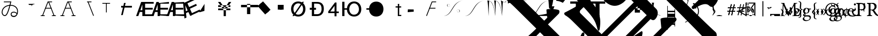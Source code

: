 SplineFontDB: 3.0
FontName: Untitled1
FullName: Untitled1
FamilyName: Untitled1
Weight: Medium
Copyright: Created by PfaEdit 1.0
Version: 001.000
ItalicAngle: 0
UnderlinePosition: -130
UnderlineWidth: 50
Ascent: 800
Descent: 200
LayerCount: 2
Layer: 0 0 "Back"  1
Layer: 1 0 "Fore"  0
NeedsXUIDChange: 1
OS2Version: 0
OS2_WeightWidthSlopeOnly: 0
OS2_UseTypoMetrics: 0
CreationTime: 1134356799
ModificationTime: 1279509113
OS2TypoAscent: 0
OS2TypoAOffset: 1
OS2TypoDescent: 0
OS2TypoDOffset: 1
OS2TypoLinegap: 0
OS2WinAscent: 0
OS2WinAOffset: 1
OS2WinDescent: 0
OS2WinDOffset: 1
HheadAscent: 0
HheadAOffset: 1
HheadDescent: 0
HheadDOffset: 1
OS2Vendor: 'PfEd'
DEI: 91125
Encoding: ISO8859-1
UnicodeInterp: none
NameList: Adobe Glyph List
DisplaySize: -36
AntiAlias: 1
FitToEm: 0
WinInfo: 112 16 4
BeginChars: 272 91

StartChar: A
Encoding: 65 65 0
Width: 1000
Flags: H
LayerCount: 2
Fore
SplineSet
284 423 m 1
 569 423 l 1
 580.04 423 589 414.04 589 403 c 128
 589 391.96 580.04 383 569 383 c 1
 284 383 l 1
 272.96 383 264 391.96 264 403 c 128
 264 414.04 272.96 423 284 423 c 1
701.387 12.682 m 1
 425.387 714.682 l 1
 421.347 724.956 426.408 736.574 436.682 740.613 c 0
 446.956 744.653 458.574 739.592 462.613 729.318 c 1
 738.613 27.318 l 1
 742.653 17.0435 737.592 5.42642 727.318 1.3869 c 0
 717.044 -2.65261 705.426 2.4076 701.387 12.682 c 1
796 0 m 1
 623 0 l 1
 611.96 1.35197e-15 603 8.96 603 20 c 0
 603 31.04 611.96 40 623 40 c 1
 796 40 l 1
 807.04 40 816 31.04 816 20 c 0
 816 8.96 807.04 -2.70393e-15 796 0 c 1
410 742 m 0
 604 742 l 1
 615.04 742 624 733.04 624 722 c 128
 624 710.96 615.04 702 604 702 c 1
 423.627 702 l 1
 152.613 12.682 l 1
 148.574 2.4076 136.956 -2.65261 126.682 1.3869 c 0
 116.408 5.42642 111.347 17.0435 115.387 27.318 c 1
 391.387 729.318 l 0
 395.782 738.101 400.218 741.124 410 742 c 0
58 40 m 1
 231 40 l 1
 242.04 40 251 31.04 251 20 c 0
 251 8.96 242.04 0 231 0 c 1
 58 0 l 1
 46.96 1.35197e-15 38 8.96 38 20 c 0
 38 31.04 46.96 40 58 40 c 1
EndSplineSet
EndChar

StartChar: B
Encoding: 66 66 1
Width: 1000
Flags: H
LayerCount: 2
Fore
SplineSet
284 423 m 5
 569 423 l 5
 580.04 423 580 414.04 580 403 c 132
 580 391.96 580.04 383 569 383 c 5
 284 383 l 5
 272.96 383 273 391.96 273 403 c 132
 273 414.04 272.96 423 284 423 c 5
701.387 12.682 m 5
 425.387 714.682 l 5
 421.347 724.956 426.408 730.574 436.682 734.613 c 4
 446.956 738.653 458.574 739.592 462.613 729.318 c 5
 738.613 27.318 l 5
 742.653 17.0435 737.592 16.4268 727.318 12.3867 c 4
 717.044 8.34766 705.426 2.4076 701.387 12.682 c 5
796 0 m 5
 623 0 l 5
 611.96 1.35197e-15 603 8.96 603 20 c 4
 603 31.04 611.96 40 623 40 c 5
 796 40 l 5
 807.04 40 816 31.04 816 20 c 4
 816 8.96 807.04 -2.70393e-15 796 0 c 5
410 742 m 4
 604 742 l 5
 615.04 742 624 733.04 624 722 c 132
 624 710.96 615.04 702 604 702 c 5
 423.627 702 l 5
 152.613 12.682 l 5
 148.574 2.4076 136.956 8.34766 126.682 12.3867 c 4
 116.408 16.4268 111.347 17.0435 115.387 27.318 c 5
 391.387 729.318 l 4
 395.782 738.101 400.218 741.124 410 742 c 4
58 40 m 5
 231 40 l 5
 242.04 40 251 31.04 251 20 c 4
 251 8.96 242.04 0 231 0 c 5
 58 0 l 5
 46.96 1.35197e-15 38 8.96 38 20 c 4
 38 31.04 46.96 40 58 40 c 5
EndSplineSet
EndChar

StartChar: C
Encoding: 67 67 2
Width: 1000
Flags: H
LayerCount: 2
Fore
SplineSet
701.387 12.682 m 1
 425.387 714.682 l 1
 421.347 724.956 426.408 736.574 436.682 740.613 c 0
 446.956 744.653 458.574 739.592 462.613 729.318 c 1
 738.613 27.318 l 1
 742.653 17.0435 737.592 5.42642 727.318 1.3869 c 0
 717.044 -2.65261 705.426 2.4076 701.387 12.682 c 1
410 742 m 1
 604 742 l 1
 615.04 742 624 733.04 624 722 c 128
 624 710.96 615.04 702 604 702 c 1
 410 702 l 1
 398.96 702 390 710.96 390 722 c 128
 390 733.04 398.96 742 410 742 c 1
EndSplineSet
EndChar

StartChar: D
Encoding: 68 68 3
Width: 1000
Flags: H
LayerCount: 2
Fore
SplineSet
394 682 m 1
 394 194 l 1
 354 194 l 1
 354 682 l 1
 394 682 l 1
172 682 m 1
 562 682 l 1
 562 642 l 1
 172 642 l 1
 172 682 l 1
EndSplineSet
EndChar

StartChar: E
Encoding: 69 69 4
Width: 813
Flags: HW
LayerCount: 2
Fore
SplineSet
126 536 m 1
 672 536 l 1
 672 447 l 1
 126 447 l 1
 126 536 l 1
125 60 m 25
 273 672 l 25
 354 672 l 25
 206 60 l 25
 125 60 l 25
EndSplineSet
EndChar

StartChar: F
Encoding: 70 70 5
Width: 777
Flags: HW
LayerCount: 2
Fore
SplineSet
517 90 m 1
 953 90 l 1
 953 0 l 1
 402 0 l 1
 402 729 l 1
 953 729 l 1
 953 639 l 1
 517 639 l 1
 517 429 l 1
 905 429 l 1
 905 336 l 1
 517 336 l 1
 517 90 l 1
378 307 m 1
 378 599 l 1
 277 307 l 1
 378 307 l 1
438 729 m 5
 490 0 l 1
 378 0 l 1
 378 216 l 1
 246 216 l 1
 171 0 l 1
 59 0 l 1
 318 729 l 1
 438 729 l 5
EndSplineSet
EndChar

StartChar: G
Encoding: 71 71 6
Width: 777
Flags: HW
LayerCount: 2
Fore
SplineSet
517 90 m 1
 953 90 l 1
 953 0 l 1
 405 36 l 1
 405 669 l 1
 953 729 l 1
 953 639 l 1
 517 639 l 1
 517 429 l 1
 905 429 l 5
 905 336 l 5
 517 336 l 1
 517 90 l 1
378 307 m 1
 378 599 l 1
 277 307 l 1
 378 307 l 1
438 729 m 1
 490 0 l 1
 378 0 l 1
 378 216 l 1
 246 216 l 1
 171 0 l 1
 59 0 l 1
 318 729 l 1
 438 729 l 1
EndSplineSet
EndChar

StartChar: H
Encoding: 72 72 7
Width: 777
Flags: HW
LayerCount: 2
Fore
SplineSet
517 90 m 1
 953 90 l 1
 953 0 l 1
 401 27 l 1
 402 693 l 5
 953 729 l 1
 953 639 l 1
 517 639 l 1
 517 429 l 1
 905 429 l 1
 905 336 l 1
 517 336 l 1
 517 90 l 1
378 307 m 1
 378 599 l 1
 277 307 l 1
 378 307 l 1
438 729 m 1
 490 0 l 1
 378 0 l 1
 378 216 l 1
 246 216 l 1
 171 0 l 1
 59 0 l 1
 318 729 l 1
 438 729 l 1
EndSplineSet
EndChar

StartChar: I
Encoding: 73 73 8
Width: 777
Flags: HW
LayerCount: 2
Fore
SplineSet
569.369 147.143 m 5
 965.752 328.738 l 5
 1003.24 246.916 l 5
 502.303 17.4229 l 5
 198.675 680.183 l 5
 699.608 909.674 l 5
 737.093 827.853 l 5
 340.71 646.258 l 5
 428.175 455.34 l 5
 780.92 616.943 l 5
 819.654 532.393 l 5
 466.909 370.791 l 5
 569.369 147.143 l 5
352.618 286.532 m 5
 231 552 l 5
 260.796 244.465 l 5
 352.618 286.532 l 5
231.403 695.177 m 5
 582.307 54.0762 l 5
 480.484 7.42676 l 5
 390.52 203.801 l 5
 270.514 148.823 l 5
 292.293 -78.7881 l 5
 190.47 -125.436 l 5
 122.307 645.198 l 5
 231.403 695.177 l 5
EndSplineSet
EndChar

StartChar: J
Encoding: 74 74 9
Width: 1000
Flags: HW
LayerCount: 2
Fore
SplineSet
162 186 m 25
 435 621 l 25
 429 261 l 25
 162 186 l 25
 162 186 l 25
EndSplineSet
EndChar

StartChar: K
Encoding: 75 75 10
Width: 1000
Flags: HW
LayerCount: 2
Fore
SplineSet
126 559 m 1
 126 472 l 1
 746 472 l 1
 746 559 l 1
 126 559 l 1
126 393 m 1
 126 306 l 1
 746 306 l 1
 746 393 l 1
 126 393 l 1
518 309 m 1
 518 0 l 1
 405 0 l 1
 405 310 l 1
 117 729 l 1
 240 729 l 1
 459 400 l 1
 667 729 l 1
 790 729 l 1
 518 309 l 1
EndSplineSet
EndChar

StartChar: L
Encoding: 76 76 11
Width: 1000
Flags: H
LayerCount: 2
Fore
SplineSet
591 615 m 1
 591 93 l 1
 756 93 l 1
 756 615 l 1
 591 615 l 1
288 567 m 1
 1158 567 l 1
 1158 444 l 1
 288 444 l 1
 288 567 l 1
EndSplineSet
EndChar

StartChar: M
Encoding: 77 77 12
Width: 1000
Flags: H
LayerCount: 2
Fore
SplineSet
221.237 600.931 m 1
 403.243 761.937 l 1
 784.886 330.515 l 5
 602.88 169.509 l 5
 221.237 600.931 l 1
131.357 521.422 m 1
 313.363 682.428 l 1
 695.006 251.006 l 1
 513 90 l 1
 131.357 521.422 l 1
EndSplineSet
EndChar

StartChar: N
Encoding: 78 78 13
Width: 777
Flags: HW
LayerCount: 2
Fore
SplineSet
249 576 m 1
 450 576 l 1
 450 333 l 1
 249 333 l 1
 249 576 l 1
153 576 m 1
 354 576 l 1
 354 333 l 1
 153 333 l 1
 153 576 l 1
EndSplineSet
EndChar

StartChar: O
Encoding: 79 79 14
Width: 1000
Flags: H
LayerCount: 2
Fore
SplineSet
122 0 m 29
 624 728 l 29
 708 728 l 29
 206 0 l 29
 122 0 l 29
172 361 m 6
 172 200 271 74 418 74 c 4
 564 74 663 200 663 361 c 4
 663 521 564 647 417 647 c 4
 271 647 172 521 172 360 c 6
 172 361 l 6
52 360 m 4
 52 583 197 745 417 745 c 4
 638 745 783 583 783 361 c 4
 783 138 638 -24 418 -24 c 4
 197 -24 52 138 52 360 c 4
EndSplineSet
EndChar

StartChar: P
Encoding: 80 80 15
Width: 854
Flags: HW
LayerCount: 2
Fore
SplineSet
0 420 m 5
 318 420 l 5
 318 319 l 5
 0 319 l 5
 0 420 l 5
221 96 m 5
 364 96 l 6
 404 96 600 89 600 359 c 4
 600 628 474 643 317 643 c 6
 221 643 l 5
 221 96 l 5
370 729 m 6
 467 729 715 717 715 371 c 4
 715 22 450 0 368 0 c 6
 107 0 l 5
 107 729 l 5
 370 729 l 6
EndSplineSet
EndChar

StartChar: Q
Encoding: 81 81 16
Width: 712
Flags: HW
LayerCount: 2
Fore
SplineSet
509 0 m 29
 509 708 l 29
 431 708 l 29
 89 249 l 29
 89 164 l 29
 623 164 l 29
 623 246 l 29
 194 246 l 29
 410 537 l 29
 410 0 l 29
 509 0 l 29
EndSplineSet
EndChar

StartChar: R
Encoding: 82 82 17
Width: 1123
Flags: HW
LayerCount: 2
Back
SplineSet
99.6289 729 m 5
 212.629 729 l 5
 212.629 0 l 5
 99.6289 0 l 5
 99.6289 729 l 5
703.132 74 m 5
 849.132 74 948.132 200 948.132 361 c 4
 948.132 521 849.132 647 702.132 647 c 4
 556.132 647 456.85 510.94 457.132 360 c 28
 457.414 209.104 555.848 61.6484 703.132 74 c 5
337.132 360 m 4
 337.132 583 482.132 745 702.132 745 c 4
 923.132 745 1068.13 583 1068.13 361 c 4
 1068.13 138 923.132 -24 703.132 -24 c 4
 482.132 -24 337.132 138 337.132 360 c 4
356.43 409.84 m 5
 341.17 455.62 355.34 271.41 353.16 336.81 c 5
 201.65 336.81 l 5
 201.65 409.84 l 5
 356.43 409.84 l 5
EndSplineSet
Fore
SplineSet
99.6289 729 m 5
 212.629 729 l 5
 212.629 0 l 5
 99.6289 0 l 5
 99.6289 729 l 5
703.132 74 m 5
 849.132 74 948.132 200 948.132 361 c 4
 948.132 521 849.132 647 702.132 647 c 4
 556.132 647 456.85 510.94 457.132 360 c 28
 457.414 209.104 555.848 61.6484 703.132 74 c 5
337.132 360 m 4
 337.132 583 482.132 745 702.132 745 c 4
 923.132 745 1068.13 583 1068.13 361 c 4
 1068.13 138 923.132 -24 703.132 -24 c 4
 482.132 -24 337.132 138 337.132 360 c 4
356.43 409.84 m 5
 341.17 455.62 355.34 271.41 353.16 336.81 c 5
 201.65 336.81 l 5
 201.65 409.84 l 5
 356.43 409.84 l 5
EndSplineSet
EndChar

StartChar: S
Encoding: 83 83 18
Width: 1123
Flags: HW
LayerCount: 2
Fore
SplineSet
337.132 360 m 4
 337.132 583 482.132 745 702.132 745 c 4
 923.132 745 1068.13 583 1068.13 361 c 4
 1068.13 138 923.132 -24 703.132 -24 c 4
 482.132 -24 337.132 138 337.132 360 c 4
356.43 409.84 m 5
 353.16 336.81 l 5
 201.65 336.81 l 5
 201.65 409.84 l 5
 356.43 409.84 l 5
EndSplineSet
EndChar

StartChar: T
Encoding: 84 84 19
Width: 1000
Flags: HW
LayerCount: 2
Fore
SplineSet
848 0 m 1
 848 0 l 1
 848 0 l 1
 848 0 l 1
 848 0 l 1
560 506 m 1
 842 506 l 1
 842 444 l 1
 560 444 l 1
 560 506 l 1
672 0 m 1
 672 618 l 1
 742 618 l 1
 742.361 410.428 742 60 742 60 c 29
 742 60 789.333 59.9678 848 60 c 1
 848 0 l 1
 672 0 l 1
EndSplineSet
EndChar

StartChar: U
Encoding: 85 85 20
Width: 1000
Flags: H
LayerCount: 2
Fore
SplineSet
183 336 m 25
 477 333 l 25
 480 219 l 25
 480 219 l 25
 480 219 l 25
 480 219 l 25
 480 219 l 25
 480 219 l 29
 171 192 l 25
 183 336 l 25
EndSplineSet
EndChar

StartChar: V
Encoding: 86 86 21
Width: 1000
Flags: HW
LayerCount: 2
Fore
SplineSet
284 423 m 5
 569 423 l 5
 580.04 423 589 414.04 589 403 c 132
 589 391.96 580.04 383 569 383 c 5
 284 383 l 5
 272.96 383 264 391.96 264 403 c 132
 264 414.04 272.96 423 284 423 c 5
410 742 m 4
 604 742 l 5
 615.04 742 624 733.04 624 722 c 132
 624 710.96 615.04 702 604 702 c 5
 423.627 702 l 5
 152.613 12.682 l 5
 148.574 2.4076 136.956 -2.65261 126.682 1.3869 c 4
 116.408 5.42642 111.347 17.0435 115.387 27.318 c 5
 391.387 729.318 l 4
 395.782 738.101 400.218 741.124 410 742 c 4
EndSplineSet
EndChar

StartChar: W
Encoding: 87 87 22
Width: 1077
Flags: HW
HStem: 188.263 2.14525<723 740> 206.512 1.92166<712 716> 228.177 2.54594<704 712> 333.428 1.9277<724 740> 467.52 2.48523<249 264> 573.357 2.46826<276 283> 594.936 2.78223<271 276> 613.891 1.85632<244 265>
VStem: 170.179 19.9991<538.12 560.506> 324.343 0<571 575> 662.981 0<229 232>
LayerCount: 2
Fore
SplineSet
662.981 233.647 m 0
 658.582 380.387 807.382 349.647 816.582 265.837 c 8
 820.279 232.166 806.377 202.539 762.582 191.018 c 24
 732.305 183.052 687.382 188.407 688.182 213.347 c 1
 686.582 230.747 716.182 240.027 723.382 217.987 c 0
 727.763 204.578 707.382 200.007 705.782 216.247 c 0
 705.782 216.247 l 0
 712.182 200.587 722.229 210.992 720.182 217.987 c 0
 714.582 237.126 688.182 226.688 692.182 213.347 c 1
 687.382 190.728 738.582 184.347 762.582 193.626 c 0
 801.738 208.768 796.981 244.667 796.981 265.547 c 0
 796.981 342.688 672.182 381.547 662.981 233.647 c 8
 662.981 233.647 663.413 219.251 662.981 233.647 c 0
324.343 570 m 0
 328.741 423.261 179.941 454 170.741 537.811 c 8
 167.044 571.481 180.945 601.108 224.741 612.63 c 24
 255.019 620.596 299.941 615.24 299.142 590.301 c 1
 300.741 572.9 271.142 563.62 263.941 585.66 c 0
 259.561 599.069 279.941 603.641 281.541 587.4 c 0
 281.541 587.4 l 0
 275.142 603.061 265.096 592.655 267.142 585.66 c 0
 272.741 566.521 299.142 576.96 295.142 590.301 c 1
 299.941 612.92 248.741 619.301 224.741 610.021 c 0
 185.585 594.88 190.343 558.98 190.343 538.101 c 0
 190.343 460.96 315.142 422.101 324.343 570 c 8
 324.343 570 323.91 584.396 324.343 570 c 0
982.566 797.91 m 29
 369.562 711.956 460.543 40.5439 4.75781 5.7373 c 29
 4.75781 5.7373 l 29
 473.074 4.08105 413.828 713.466 982.566 797.91 c 29
 982.566 797.91 l 29
EndSplineSet
EndChar

StartChar: X
Encoding: 88 88 23
Width: 1077
Flags: HW
LayerCount: 2
Fore
SplineSet
982.566 797.91 m 29
 413.828 713.466 473.074 4.08105 4.75781 5.7373 c 29
 460.543 40.5439 369.562 711.956 982.566 797.91 c 29
EndSplineSet
EndChar

StartChar: Y
Encoding: 89 89 24
Width: 1083
Flags: HW
LayerCount: 2
Fore
SplineSet
752.614 804 m 20
 932.614 676 1008.62 662 1020.62 728 c 4
 1031.14 785.906 962.614 786 964.614 748 c 4
 966.191 718.041 983.217 727.593 978.614 746 c 4
 972.614 770 1016.62 774 1008.62 732 c 4
 999.25 682.844 986.614 666 752.614 804 c 12
 752.614 804 l 20
752.614 804 m 21
 794.614 696 815.614 6 815.614 6 c 21
 833.614 290 837.614 650 862.614 738 c 13
 752.614 804 l 21
407.614 802 m 29
 735.496 808.634 755.614 264 815.614 6 c 13
 740.258 565.15 668.19 809.769 407.614 802 c 29
407.614 802 m 21
 449.614 694 470.614 4 470.614 4 c 21
 488.614 288 484.614 698 509.614 786 c 13
 475.614 799.899 441.614 801.35 407.614 802 c 21
64.6143 798 m 29
 392.496 804.634 412.614 260 472.614 2 c 13
 397.258 561.15 325.19 805.769 64.6143 798 c 29
64.6143 798 m 21
 106.614 690 127.614 0 127.614 0 c 21
 145.614 284 141.614 694 166.614 782 c 13
 132.614 795.9 98.6143 797.35 64.6143 798 c 21
EndSplineSet
EndChar

StartChar: Z
Encoding: 90 90 25
Width: 1109
Flags: HW
LayerCount: 2
Fore
SplineSet
33.4502 797.91 m 21
 1014.79 797.91 l 5
 670.616 777.173 130.525 710.812 35.2158 640.305 c 13
 33.4502 797.91 l 21
EndSplineSet
EndChar

StartChar: bracketleft
Encoding: 91 91 26
Width: 1109
Flags: HW
LayerCount: 2
Fore
SplineSet
1014.79 797.91 m 1
 401.786 711.956 492.767 40.5439 36.9805 5.7373 c 1
 36.9805 5.7373 l 1
 505.297 4.08105 446.05 713.466 1014.79 797.91 c 1
 1014.79 797.91 l 1
1018.32 5.7373 m 1
 36.9805 5.7373 l 1
 381.156 26.4746 921.246 92.835 1016.56 163.343 c 5
 1018.32 5.7373 l 1
EndSplineSet
EndChar

StartChar: backslash
Encoding: 92 92 27
Width: 1000
Flags: HW
LayerCount: 2
Fore
SplineSet
105 262 m 25
 200 262 l 25
 105 0 l 25
 105 262 l 25
0 495 m 25
 200 495 l 25
 0 0 l 25
 0 495 l 25
EndSplineSet
EndChar

StartChar: bracketright
Encoding: 93 93 28
Width: 1000
Flags: HW
LayerCount: 2
Fore
SplineSet
285 0 m 5
 285 756 l 5
 489 756 l 5
 489 0 l 5
 285 0 l 5
0 756 m 5
 777 756 l 5
 777 642 l 5
 0 642 l 5
 0 756 l 5
EndSplineSet
EndChar

StartChar: asciicircum
Encoding: 94 94 29
Width: 1000
Flags: HW
LayerCount: 2
Fore
SplineSet
285 0 m 1
 285 642 l 1
 489 642 l 1
 489 0 l 1
 285 0 l 1
0 756 m 1
 777 756 l 1
 777 642 l 1
 0 642 l 1
 0 756 l 1
EndSplineSet
EndChar

StartChar: underscore
Encoding: 95 95 30
Width: 1000
Flags: HW
LayerCount: 2
Fore
SplineSet
-952.462 4708.31 m 5
 -782.757 4779.02 -584.767 4878.02 -330.208 5005.3 c 5
 504.178 5839.68 l 5
 362.756 6122.53 l 5
 362.756 6136.67 376.898 6150.81 383.97 6157.88 c 4
 405.183 6179.1 1218.36 6384.16 1317.35 6285.16 c 4
 1415.56 6186.95 1296.13 5988.16 1253.71 5882.11 c 5
 1529.48 5295.21 1784.04 4602.25 2017.39 3774.93 c 5
 3735.66 3371.88 4471.05 3074.9 4951.88 2594.06 c 4
 5630.7 1915.24 5743.84 967.719 5319.57 543.455 c 4
 5234.72 458.602 5142.8 451.53 5050.88 543.455 c 4
 4909.45 684.876 4654.89 628.308 4280.13 366.678 c 5
 4237.7 366.678 4209.42 366.678 4188.2 387.891 c 4
 4174.06 402.033 4166.99 437.389 4166.99 479.814 c 5
 4760.96 1073.79 l 6
 5065.02 1377.84 4958.95 1696.04 4499.33 2240.51 c 5
 4025.57 2714.27 3191.18 3138.54 1883.04 3584.01 c 5
 1826.47 3640.58 l 5
 1451.7 4383.04 1062.79 5040.65 659.741 5613.41 c 5
 -217.071 4736.6 l 5
 3792.22 727.303 l 6
 4619.54 -100.013 5149.87 -616.2 5383.21 -821.262 c 4
 5503.42 -941.47 5425.64 -1259.67 5270.08 -1415.23 c 4
 5199.37 -1485.94 5107.44 -1464.73 5065.02 -1422.3 c 4
 4697.32 -1012.18 3806.37 -92.9414 2392.15 1321.27 c 6
 -323.138 4036.56 l 6
 -549.411 4262.84 -754.473 4439.61 -938.32 4566.89 c 4
 -987.817 4616.39 -980.746 4665.89 -952.462 4708.31 c 5
249.619 -1584.94 m 5
 1883.04 48.4795 l 5
 1416.35 515.17 l 5
 -217.071 -1118.25 l 5
 249.619 -1584.94 l 5
-1051.46 2445.57 m 5
 -1086.81 2848.62 -1086.81 2919.33 -1072.67 2933.48 c 4
 -987.817 3018.33 -379.706 3018.33 -323.138 2975.9 c 4
 -287.782 2940.55 -287.782 2869.84 -323.138 2792.05 c 5
 -952.462 2162.73 l 5
 -485.771 1696.04 l 5
 -118.076 2063.73 l 5
 -160.503 2332.43 l 6
 -160.503 2346.58 -160.503 2360.72 -153.432 2367.79 c 4
 -125.147 2396.07 560.746 2516.28 645.599 2431.43 c 4
 666.812 2410.22 673.883 2374.86 673.883 2346.58 c 6
 652.67 2084.95 l 5
 2370.94 366.678 l 6
 2491.15 246.47 2455.79 -15.1602 2314.37 -156.581 c 4
 2229.52 -241.434 2130.52 -199.008 2081.03 -149.51 c 5
 447.609 -1782.93 l 5
 596.102 -1931.42 511.249 -2200.12 369.827 -2341.54 c 4
 306.188 -2405.18 207.192 -2405.18 150.624 -2348.61 c 4
 -26.1523 -2129.41 -280.711 -1860.71 -605.979 -1535.44 c 6
 -1921.2 -220.221 l 6
 -2041.41 -100.013 -2161.62 -8.08887 -2260.61 48.4795 c 5
 -2310.11 97.9775 -2324.25 140.403 -2281.82 182.83 c 5
 -2140.4 253.541 -1935.34 359.606 -1666.64 515.17 c 5
 -832.254 1349.56 l 5
 -1298.94 1816.25 l 5
 -1631.29 1483.91 l 5
 -563.554 416.176 -386.777 126.262 -506.985 -686.911 c 5
 -521.127 -715.195 -521.127 -729.338 -535.27 -743.479 c 4
 -549.411 -757.622 -563.554 -757.622 -577.695 -743.479 c 4
 -591.838 -729.338 -598.909 -708.124 -613.051 -679.84 c 4
 -740.33 -170.724 -825.183 -15.1602 -1977.77 1137.42 c 5
 -2175.76 939.435 -2196.97 918.221 -2373.75 684.876 c 5
 -2493.96 748.516 -2600.02 783.871 -2699.02 783.871 c 5
 -2727.3 840.439 l 5
 -2493.96 1031.36 -2274.75 1222.28 -2069.69 1427.34 c 6
 -1051.46 2445.57 l 5
-1560.57 225.257 m 5
 -407.99 -927.327 l 5
 1225.43 706.089 l 5
 963.797 967.719 l 5
 709.238 713.16 l 5
 369.827 444.46 44.5586 472.744 -280.711 798.013 c 6
 -634.265 1151.57 l 5
 -1560.57 225.257 l 5
2625.5 -609.13 m 5
 2583.07 -184.865 2583.07 -142.439 2590.14 -135.368 c 4
 2646.71 -78.7998 2894.2 -57.5859 3346.75 -71.7285 c 5
 3403.32 -128.297 3417.46 -156.581 3367.96 -248.505 c 5
 1175.93 -2440.54 l 6
 744.594 -2871.87 702.168 -2928.44 461.751 -3239.57 c 5
 334.472 -3183 214.264 -3147.64 94.0557 -3140.57 c 5
 65.7715 -3084 l 5
 391.041 -2815.3 702.168 -2532.46 985.011 -2249.62 c 6
 2625.5 -609.13 l 5
58.7002 1151.57 m 6
 297.591 912.677 371.47 1096.64 603.173 1328.34 c 5
 72.8428 1858.67 l 5
 -287.782 1498.05 l 5
 58.7002 1151.57 l 6
-2656.59 3329.46 m 5
 -2691.95 3336.53 -2706.09 3336.53 -2720.23 3350.67 c 4
 -2748.51 3378.95 -2734.37 3421.38 -2691.95 3463.81 c 5
 -1397.94 3895.14 -754.473 3987.06 -549.411 3782 c 4
 -450.416 3683.01 -464.559 3456.73 -556.482 3364.81 c 4
 -641.335 3279.96 -874.681 3272.89 -1249.45 3336.53 c 4
 -1595.93 3400.17 -2013.12 3435.52 -2656.59 3329.46 c 5
2088.1 -2207.19 m 5
 2031.53 -2037.49 l 5
 2816.42 -1662.72 3990.21 -1238.45 4336.7 -1584.94 c 4
 4449.83 -1698.07 4449.83 -1811.21 4329.62 -1931.42 c 4
 4195.28 -2065.77 3997.29 -2108.2 3707.37 -2058.7 c 4
 3120.47 -1952.63 2738.63 -1995.06 2088.1 -2207.19 c 5
970.868 -1203.1 m 4
 1614.33 -771.764 1628.48 -757.622 1649.69 -778.835 c 4
 1706.28 -835.424 1633.68 -1050.47 1614.33 -1139.46 c 5
 2356.8 -2122.34 2441.65 -3423.41 1847.68 -4823.49 c 5
 1798.18 -4872.98 1755.76 -4887.12 1734.54 -4865.91 c 4
 1720.4 -4851.77 1713.33 -4816.42 1713.33 -4788.13 c 4
 2066.88 -3388.06 1854.75 -2270.83 1098.15 -1401.09 c 5
 1034.51 -1365.73 970.868 -1316.24 956.727 -1302.09 c 4
 928.441 -1273.81 935.513 -1238.45 970.868 -1203.1 c 4
-3321.27 -234.363 m 5
 -3165.71 -78.7998 l 5
 -3208.13 274.754 -3215.2 324.252 -3201.06 338.394 c 4
 -3151.56 387.891 -2649.52 366.678 -2571.74 303.038 c 4
 -2536.38 267.683 -2536.38 211.114 -2571.74 133.333 c 5
 -3130.35 -425.281 l 5
 1006.22 -4561.86 l 5
 1239.57 -4880.05 1239.57 -5403.31 1020.37 -5622.52 c 4
 942.584 -5700.3 857.731 -5686.16 765.808 -5594.23 c 4
 631.457 -5459.88 383.97 -5523.52 2.13184 -5792.22 c 5
 -54.4365 -5806.36 -89.792 -5799.29 -103.935 -5785.15 c 4
 -125.147 -5763.94 -132.219 -5728.58 -118.076 -5672.01 c 5
 426.396 -5127.54 l 6
 532.462 -5021.48 532.462 -4908.34 426.396 -4788.13 c 5
 -3533.4 -828.333 l 5
 -3929.38 -1224.31 -3943.52 -1252.6 -4169.8 -1549.58 c 5
 -4290.01 -1471.8 -4417.29 -1429.37 -4516.28 -1415.23 c 5
 -4544.56 -1358.66 l 5
 -4233.44 -1118.25 -4021.31 -934.398 -3724.32 -637.414 c 5
 -4735.48 373.749 l 6
 -5039.54 677.805 -5244.6 854.582 -5364.81 904.079 c 5
 -5400.16 939.435 -5414.31 981.86 -5364.81 1045.5 c 5
 -4721.34 1519.26 -4700.13 1540.47 -4664.77 1505.12 c 4
 -4603.21 1443.56 -4653.37 1223.17 -4664.77 1109.14 c 5
 -3321.27 -234.363 l 5
-3505.12 2353.65 m 4
 -3561.69 2410.22 -3561.69 2410.22 -3498.05 2473.86 c 5
 -3250.56 2551.64 -3024.29 2636.49 -2805.08 2742.56 c 5
 -2762.66 2742.56 -2734.37 2742.56 -2720.23 2728.41 c 4
 -2652.5 2660.69 -2793.54 2476.71 -2847.51 2389 c 5
 -2762.66 1653.61 -2840.44 571.739 -2981.86 402.033 c 4
 -3010.14 373.749 -3038.43 373.749 -3052.57 387.891 c 4
 -3066.71 402.033 -3073.78 423.246 -3080.85 458.602 c 4
 -3095 1080.86 -3356.62 2205.16 -3505.12 2353.65 c 4
-1412.08 -884.901 m 5
 -1362.58 -835.403 -1334.3 -821.262 -1313.09 -842.475 c 4
 -1242.38 -913.186 -1249.45 -934.398 -1899.99 -3168.86 c 5
 -1851.92 -3261.29 -1734.88 -3456.29 -1793.92 -3515.34 c 4
 -1815.13 -3536.55 -1857.56 -3536.55 -1914.13 -3522.41 c 5
 -2154.54 -3409.27 -2380.82 -3338.56 -2607.09 -3296.13 c 5
 -2720.23 -3183 -2727.3 -3175.93 -2691.95 -3140.57 c 4
 -2380.82 -2829.45 -2232.33 -2581.96 -1412.08 -884.901 c 5
EndSplineSet
EndChar

StartChar: a
Encoding: 97 97 31
Width: 672
Flags: HW
HStem: 10.5151 13.9335<95 102> 103.099 12.0067<195 203 206 246> 381.355 13.2072<358 363> 473.349 16.4493<331.041 350.257> 763.919 14.387<95 102>
LayerCount: 2
Fore
SplineSet
120.585 54 m 8
 122.176 63.543 147.192 66.3164 144.585 57 c 16
 123.585 -18 51.3096 11.9688 54.585 48 c 16
 63.585 147 342.585 129 546.585 45 c 0
 649.822 2.49023 549.585 30 549.585 30 c 0
 342.585 123 93.585 126 72.585 51 c 8
 67.3984 32.4746 111.585 0 120.585 54 c 8
138.585 687 m 17
 180.585 579 204.585 102 204.585 102 c 17
 222.585 386 233.585 599 258.585 687 c 9
 138.585 687 l 17
EndSplineSet
EndChar

StartChar: accordion.accOldEE
Encoding: 256 -1 32
Width: 265
Flags: HW
TeX: 78 0
LayerCount: 2
Fore
SplineSet
-47 410 m 0
 -47 436 -26 457 0 457 c 0
 26 457 47 436 47 410 c 0
 47 384 26 363 0 363 c 0
 -26 363 -47 384 -47 410 c 0
-47 110 m 0
 -47 136 -26 157 0 157 c 0
 26 157 47 136 47 110 c 0
 47 84 26 63 0 63 c 0
 -26 63 -47 84 -47 110 c 0
-20 410 m 1
 20 410 l 1
 8 260 l 1
 20 110 l 1
 -20 110 l 1
 -8 260 l 1
 -20 410 l 1
-153 366 m 0
 -153 392 -132 413 -106 413 c 0
 -80 413 -59 392 -59 366 c 0
 -59 340 -80 319 -106 319 c 0
 -132 319 -153 340 -153 366 c 0
59 154 m 0
 59 180 80 201 106 201 c 0
 132 201 153 180 153 154 c 0
 153 128 132 107 106 107 c 0
 80 107 59 128 59 154 c 0
-120 352 m 1
 -92 380 l 1
 6 265 l 1
 120 168 l 1
 92 140 l 1
 -6 254 l 1
 -120 352 l 1
-197 260 m 0
 -197 286 -176 307 -150 307 c 0
 -124 307 -103 286 -103 260 c 0
 -103 234 -124 213 -150 213 c 0
 -176 213 -197 234 -197 260 c 0
103 260 m 0
 103 286 124 307 150 307 c 0
 176 307 197 286 197 260 c 0
 197 234 176 213 150 213 c 0
 124 213 103 234 103 260 c 0
-150 240 m 1
 -150 279 l 1
 0 268 l 1
 150 279 l 1
 150 240 l 1
 0 252 l 1
 -150 240 l 1
-153 154 m 0
 -153 180 -132 201 -106 201 c 0
 -80 201 -59 180 -59 154 c 0
 -59 128 -80 107 -106 107 c 0
 -132 107 -153 128 -153 154 c 0
59 366 m 0
 59 392 80 413 106 413 c 0
 132 413 153 392 153 366 c 0
 153 340 132 319 106 319 c 0
 80 319 59 340 59 366 c 0
-92 140 m 1
 -120 168 l 1
 -6 265 l 1
 92 380 l 1
 120 352 l 1
 6 254 l 1
 -92 140 l 1
-47 110 m 0
 -47 136 -26 157 0 157 c 0
 26 157 47 136 47 110 c 0
 47 84 26 63 0 63 c 0
 -26 63 -47 84 -47 110 c 0
-47 410 m 0
 -47 436 -26 457 0 457 c 0
 26 457 47 436 47 410 c 0
 47 384 26 363 0 363 c 0
 -26 363 -47 384 -47 410 c 0
20 110 m 1
 -20 110 l 1
 -8 260 l 1
 -20 410 l 1
 20 410 l 1
 8 260 l 1
 20 110 l 1
-39 260 m 0
 -39 281 -22 299 0 299 c 0
 22 299 39 281 39 260 c 0
 39 238 22 221 0 221 c 0
 -22 221 -39 238 -39 260 c 0
236 260 m 1
 236 392 131 500 0 500 c 0
 -131 500 -236 392 -236 260 c 0
 -236 128 -131 20 0 20 c 0
 131 20 236 128 236 260 c 1
 264 260 l 1
 264 116 145 0 0 0 c 0
 -145 0 -264 116 -264 260 c 0
 -264 404 -145 520 0 520 c 0
 145 520 264 404 264 260 c 1
 236 260 l 1
EndSplineSet
EndChar

StartChar: accordion.accStdbase
Encoding: 257 -1 33
Width: 516
Flags: HW
TeX: 78 0
LayerCount: 2
Fore
SplineSet
486 510 m 1
 486 780 269 1000 0 1000 c 0
 -269 1000 -486 780 -486 510 c 0
 -486 240 -269 20 0 20 c 0
 269 20 486 240 486 510 c 1
 514 510 l 1
 514 227 283 0 0 0 c 0
 -283 0 -514 227 -514 510 c 0
 -514 792 -283 1020 0 1020 c 0
 283 1020 514 792 514 510 c 1
 486 510 l 1
-500 520 m 1
 500 520 l 1
 500 500 l 1
 -500 500 l 1
 -500 520 l 1
-439 270 m 1
 439 270 l 1
 439 250 l 1
 -439 250 l 1
 -439 270 l 1
-439 770 m 1
 439 770 l 1
 439 750 l 1
 -439 750 l 1
 -439 770 l 1
EndSplineSet
EndChar

StartChar: accordion.accFreebase
Encoding: 258 -1 34
Width: 265
Flags: HW
TeX: 78 0
LayerCount: 2
Fore
SplineSet
236 260 m 1
 236 392 131 500 0 500 c 0
 -131 500 -236 392 -236 260 c 0
 -236 128 -131 20 0 20 c 0
 131 20 236 128 236 260 c 1
 264 260 l 1
 264 116 145 0 0 0 c 0
 -145 0 -264 116 -264 260 c 0
 -264 404 -145 520 0 520 c 0
 145 520 264 404 264 260 c 1
 236 260 l 1
-250 270 m 1
 250 270 l 1
 250 250 l 1
 -250 250 l 1
 -250 270 l 1
EndSplineSet
EndChar

StartChar: flags.d4
Encoding: 259 -1 35
Width: 270
Flags: HW
TeX: 78 0
LayerCount: 2
Fore
SplineSet
0 425 m 1
 0 225 l 1
 0 410 269 479 269 665 c 0
 269 691 264 717 255 742 c 0
 244 762 213 751 217 728 c 0
 225 708 230 686 230 665 c 0
 230 557 99 476 0 425 c 1
0 200 m 1
 0 0 l 1
 0 182 255 258 255 440 c 0
 255 480 244 520 226 556 c 0
 215 577 184 565 188 542 c 1
 206 511 216 476 216 440 c 0
 216 335 93 253 0 200 c 1
-14 0 m 1
 0 0 l 1
 0 500 l 1
 -14 500 l 1
 -14 0 l 1
EndSplineSet
EndChar

StartChar: flags.d5
Encoding: 260 -1 36
Width: 270
Flags: HW
TeX: 78 0
LayerCount: 2
Fore
SplineSet
0 660 m 1
 0 450 l 1
 0 634 269 701 269 886 c 0
 269 912 264 938 255 963 c 0
 244 983 213 971 217 948 c 0
 225 928 230 907 230 886 c 0
 230 780 99 706 0 660 c 1
0 435 m 1
 0 225 l 1
 0 407 261 478 261 661 c 0
 261 702 248 743 226 778 c 0
 215 799 184 787 188 764 c 1
 209 734 222 698 222 661 c 0
 222 558 96 482 0 435 c 1
0 210 m 1
 0 0 l 1
 0 185 248 273 248 457 c 0
 248 492 237 525 220 554 c 0
 208 575 177 563 181 540 c 1
 198 516 209 487 209 457 c 0
 209 353 90 267 0 210 c 1
-14 0 m 1
 0 0 l 1
 0 750 l 1
 -14 750 l 1
 -14 0 l 1
EndSplineSet
EndChar

StartChar: flags.d6
Encoding: 261 -1 37
Width: 270
Flags: HW
TeX: 78 0
LayerCount: 2
Fore
SplineSet
0 875 m 1
 0 675 l 1
 0 839 269 861 269 1026 c 0
 269 1046 267 1067 263 1088 c 0
 252 1108 221 1096 225 1073 c 0
 228 1058 230 1042 230 1026 c 0
 230 934 100 890 0 875 c 1
0 650 m 1
 0 450 l 1
 0 628 261 692 261 871 c 0
 261 902 255 933 247 963 c 0
 235 983 204 972 208 949 c 0
 217 924 222 897 222 871 c 0
 222 769 96 695 0 650 c 1
0 425 m 1
 0 225 l 1
 0 412 253 501 253 688 c 0
 253 726 248 763 239 800 c 0
 228 820 197 809 201 786 c 0
 209 754 214 721 214 688 c 0
 214 579 92 487 0 425 c 1
0 205 m 1
 0 5 l 1
 0 193 230 302 230 490 c 0
 230 527 229 563 227 600 c 1
 215 620 184 609 188 586 c 0
 190 554 191 522 191 490 c 0
 191 381 82 278 0 205 c 1
-14 0 m 1
 0 0 l 1
 0 1000 l 1
 -14 1000 l 1
 -14 0 l 1
EndSplineSet
EndChar

StartChar: flags.u5
Encoding: 262 -1 38
Width: 209
Flags: HW
TeX: 78 0
LayerCount: 2
Fore
SplineSet
0 -647 m 1
 0 -435 l 1
 0 -609 209 -713 209 -887 c 0
 209 -948 193 -1007 167 -1062 c 0
 155 -1083 124 -1071 128 -1048 c 0
 154 -998 170 -943 170 -887 c 0
 170 -793 73 -707 0 -647 c 1
0 -430 m 1
 0 -217 l 1
 0 -390 202 -497 202 -669 c 0
 202 -708 192 -746 176 -780 c 0
 164 -801 133 -789 137 -766 c 1
 153 -736 163 -703 163 -669 c 0
 163 -577 70 -491 0 -430 c 1
0 -213 m 1
 0 0 l 1
 0 -177 192 -297 192 -474 c 0
 192 -505 184 -536 170 -564 c 0
 159 -584 128 -572 132 -549 c 1
 145 -527 153 -501 153 -474 c 0
 153 -379 66 -282 0 -213 c 1
-14 0 m 1
 0 0 l 1
 0 -750 l 1
 -14 -750 l 1
 -14 0 l 1
EndSplineSet
EndChar

StartChar: flags.u6
Encoding: 263 -1 39
Width: 209
Flags: HW
TeX: 78 0
LayerCount: 2
Fore
SplineSet
0 -887 m 1
 0 -675 l 1
 0 -851 209 -958 209 -1134 c 0
 209 -1196 193 -1256 167 -1312 c 0
 155 -1333 124 -1321 128 -1298 c 0
 154 -1247 170 -1191 170 -1134 c 0
 170 -1039 73 -950 0 -887 c 1
0 -662 m 1
 0 -450 l 1
 0 -625 202 -734 202 -909 c 0
 202 -944 187 -978 163 -1004 c 0
 151 -1024 120 -1012 124 -989 c 1
 148 -969 163 -940 163 -909 c 0
 163 -815 70 -726 0 -662 c 1
0 -438 m 1
 0 -225 l 1
 0 -400 202 -509 202 -684 c 0
 202 -725 190 -765 170 -801 c 0
 159 -822 128 -810 132 -787 c 1
 151 -756 163 -721 163 -684 c 0
 163 -590 70 -501 0 -438 c 1
0 -213 m 1
 0 0 l 1
 0 -179 192 -303 192 -482 c 0
 192 -515 184 -547 170 -577 c 0
 159 -597 128 -586 132 -563 c 0
 145 -538 153 -510 153 -482 c 0
 153 -384 66 -285 0 -213 c 1
-14 0 m 1
 0 0 l 1
 0 -1000 l 1
 -14 -1000 l 1
 -14 0 l 1
EndSplineSet
EndChar

StartChar: scripts.lineprall
Encoding: 264 -1 40
Width: 314
Flags: HW
TeX: 78 0
LayerCount: 2
Fore
SplineSet
-288 2 m 1
 -297 -11 l 1
 -328 11 l 1
 -258 117 l 2
 -254 122 -248 125 -242 125 c 0
 -236 125 -231 122 -227 118 c 2
 -128 -2 l 1
 -120 11 l 1
 -88 -11 l 1
 -159 -117 l 2
 -163 -122 -168 -125 -175 -125 c 0
 -181 -125 -186 -122 -189 -118 c 2
 -288 2 l 1
-320 -45 m 2
 -323 -50 -329 -54 -336 -54 c 0
 -346 -54 -355 -45 -355 -35 c 0
 -355 -31 -353 -27 -351 -24 c 2
 -328 11 l 1
 -297 -11 l 1
 -320 -45 l 2
-355 465 m 2
 -355 476 -346 484 -336 484 c 0
 -325 484 -317 476 -317 465 c 2
 -317 -35 l 1
 -355 -35 l 1
 -355 465 l 2
-80 2 m 1
 -88 -11 l 1
 -120 11 l 1
 -49 117 l 2
 -46 122 -40 125 -33 125 c 0
 -28 125 -22 122 -19 118 c 2
 80 -2 l 1
 88 11 l 1
 120 -11 l 1
 49 -117 l 2
 46 -122 40 -125 33 -125 c 0
 28 -125 22 -122 19 -118 c 2
 -80 2 l 1
128 2 m 1
 120 -11 l 1
 88 11 l 1
 159 117 l 2
 163 122 168 125 175 125 c 0
 181 125 186 122 189 118 c 2
 288 -2 l 1
 297 11 l 1
 328 -11 l 1
 258 -117 l 2
 254 -122 248 -125 242 -125 c 0
 236 -125 231 -122 227 -118 c 2
 128 2 l 1
320 45 m 2
 323 50 329 54 336 54 c 0
 346 54 355 45 355 35 c 0
 355 31 353 27 351 24 c 2
 328 -11 l 1
 297 11 l 1
 320 45 l 2
EndSplineSet
EndChar

StartChar: scripts.varcoda
Encoding: 265 -1 41
Width: 252
Flags: HW
TeX: 78 0
LayerCount: 2
Fore
SplineSet
117 224 m 2
 -117 224 l 2
 -121 224 -125 228 -125 232 c 2
 -125 242 l 2
 -125 246 -121 250 -117 250 c 2
 117 250 l 2
 121 250 125 246 125 242 c 2
 125 232 l 2
 125 228 121 224 117 224 c 2
-90 -250 m 2
 -159 -250 l 2
 -163 -250 -167 -246 -167 -242 c 2
 -167 242 l 2
 -167 246 -163 250 -159 250 c 2
 -90 250 l 2
 -86 250 -83 246 -83 242 c 2
 -83 -242 l 2
 -83 -246 -86 -250 -90 -250 c 2
-117 -224 m 2
 117 -224 l 2
 121 -224 125 -228 125 -232 c 2
 125 -242 l 2
 125 -246 121 -250 117 -250 c 2
 -117 -250 l 2
 -121 -250 -125 -246 -125 -242 c 2
 -125 -232 l 2
 -125 -228 -121 -224 -117 -224 c 2
90 250 m 2
 159 250 l 2
 163 250 167 246 167 242 c 2
 167 -242 l 2
 167 -246 163 -250 159 -250 c 2
 90 -250 l 2
 86 -250 83 -246 83 -242 c 2
 83 242 l 2
 83 246 86 250 90 250 c 2
0 -347 m 0
 -7 -347 -13 -341 -13 -334 c 2
 -13 334 l 2
 -13 341 -7 347 0 347 c 0
 7 347 13 341 13 334 c 2
 13 -334 l 2
 13 -341 7 -347 0 -347 c 0
251 -13 m 2
 -251 -13 l 2
 -258 -13 -264 -7 -264 0 c 0
 -264 7 -258 13 -251 13 c 2
 251 13 l 2
 258 13 264 7 264 0 c 0
 264 -7 258 -13 251 -13 c 2
EndSplineSet
EndChar

StartChar: scripts.coda
Encoding: 266 -1 42
Width: 255
Flags: HW
TeX: 78 0
LayerCount: 2
Fore
SplineSet
-167 0 m 1
 -167 125 -111 250 0 250 c 0
 111 250 167 125 167 0 c 0
 167 -125 111 -250 0 -250 c 0
 -111 -250 -167 -125 -167 0 c 1
 -93 0 l 1
 -93 -105 -90 -224 0 -224 c 0
 90 -224 93 -105 93 0 c 0
 93 105 90 224 0 224 c 0
 -90 224 -93 105 -93 0 c 1
 -167 0 l 1
0 -350 m 0
 -7 -350 -13 -345 -13 -338 c 2
 -13 338 l 2
 -13 345 -7 350 0 350 c 0
 7 350 13 345 13 338 c 2
 13 -338 l 2
 13 -345 7 -350 0 -350 c 0
254 -13 m 2
 -254 -13 l 2
 -261 -13 -267 -7 -267 0 c 0
 -267 7 -261 13 -254 13 c 2
 254 13 l 2
 261 13 267 7 267 0 c 0
 267 -7 261 -13 254 -13 c 2
EndSplineSet
EndChar

StartChar: exclam
Encoding: 33 33 43
Width: 1000
VWidth: 1058
Flags: HW
TeX: 101 0
LayerCount: 2
Fore
SplineSet
194.995 753.005 m 1
 575.659 753.005 l 1
 428.057 112.463 339.419 -3.66504 243.33 -3.66504 c 0
 164.697 -3.66504 85 76.0078 85 204.665 c 0
 85 418.825 276.592 579.675 538.33 579.675 c 0
 758.945 579.675 914.995 444.553 914.995 256.335 c 0
 914.995 54.9141 806.538 -40.335 699.995 -40.335 c 0
 607.51 -40.335 540.83 16.9893 540.83 98.835 c 0
 540.83 178.049 604.326 232.17 698.33 232.17 c 0
 765.903 232.17 838.804 194.099 889.614 130.134 c 1
 857.041 105.031 l 1
 813.901 157.155 753.97 188 699.995 188 c 0
 630.161 188 586.665 153.479 586.665 99.6699 c 0
 586.665 42.4141 632.734 3.83496 699.995 3.83496 c 0
 800.278 3.83496 869.995 99.5918 869.995 256.335 c 0
 869.995 419.421 733.12 536.34 538.33 536.34 c 0
 302.827 536.34 129.995 394.206 129.995 204.665 c 0
 129.995 104.401 188.799 43 243.33 43 c 0
 312.163 43 390.215 174.836 520.962 711.34 c 1
 471.206 711.34 194.995 711.34 194.995 711.34 c 1
 194.995 753.005 l 1
EndSplineSet
Comment: "This glyph worked fine on i?86 but failed due to a rounding error on PPC. 11-Dec-2005" 
Colour: ffffff
EndChar

StartChar: grave
Encoding: 96 96 44
Width: 1000
Flags: HW
LayerCount: 2
Fore
SplineSet
276 393 m 1
 276 168 l 1
 540 168 l 1
 540 393 l 1
 276 393 l 1
417 540 m 1
 672 540 l 1
 672 309 l 1
 417 309 l 1
 417 540 l 1
EndSplineSet
EndChar

StartChar: b
Encoding: 98 98 45
Width: 989
Flags: HW
LayerCount: 2
Fore
SplineSet
249.495 -487.506 m 6
 249.495 292.504 l 6
 249.495 311.173 277.498 311.173 277.498 292.504 c 4
 277.498 277.482 284.162 262.5 297.5 262.5 c 6
 601.492 262.5 l 6
 614.83 262.5 621.494 277.482 621.494 292.504 c 4
 621.494 311.173 649.497 311.173 649.497 292.504 c 6
 649.497 -487.506 l 6
 649.497 -506.175 621.494 -506.175 621.494 -487.506 c 4
 621.494 -472.484 614.83 -457.503 601.492 -457.503 c 6
 297.5 -457.503 l 6
 284.162 -457.503 277.498 -472.484 277.498 -487.506 c 4
 277.498 -506.175 249.495 -506.175 249.495 -487.506 c 6
277.498 132.497 m 5
 277.498 132.497 l 5
 277.498 121.449 286.452 112.495 297.5 112.495 c 6
 601.492 112.495 l 6
 612.54 112.495 621.494 121.449 621.494 132.497 c 6
 621.494 172.501 l 6
 621.494 183.549 612.54 192.503 601.492 192.503 c 6
 297.5 192.503 l 6
 286.452 192.503 277.498 183.549 277.498 172.501 c 6
 277.498 132.497 l 5
277.498 -117.503 m 6
 277.498 -128.551 286.452 -137.505 297.5 -137.505 c 6
 601.492 -137.505 l 6
 612.54 -137.505 621.494 -128.551 621.494 -117.503 c 6
 621.494 -77.499 l 6
 621.494 -66.4512 612.54 -57.4971 601.492 -57.4971 c 6
 297.5 -57.4971 l 6
 286.452 -57.4971 277.498 -66.4512 277.498 -77.499 c 6
 277.498 -117.503 l 6
277.498 -367.503 m 6
 277.498 -378.551 286.452 -387.505 297.5 -387.505 c 6
 601.492 -387.505 l 6
 612.54 -387.505 621.494 -378.551 621.494 -367.503 c 6
 621.494 -327.499 l 6
 621.494 -316.451 612.54 -307.497 601.492 -307.497 c 6
 297.5 -307.497 l 6
 286.452 -307.497 277.498 -316.451 277.498 -327.499 c 6
 277.498 -367.503 l 6
277.498 509.432 m 6
 277.498 292.503 l 5
 249.495 292.503 l 5
 249.495 509.432 l 6
 249.495 512.084 250.971 514.628 253.596 516.503 c 4
 256.222 518.378 259.783 519.432 263.496 519.432 c 4
 267.209 519.432 270.771 518.378 273.396 516.503 c 4
 276.021 514.628 277.498 512.084 277.498 509.432 c 6
249.495 -704.434 m 6
 249.495 -487.506 l 5
 277.498 -487.506 l 5
 277.498 -704.433 l 6
 277.498 -707.087 276.022 -709.63 273.397 -711.505 c 4
 270.771 -713.38 267.21 -714.434 263.496 -714.434 c 4
 259.783 -714.434 256.221 -713.38 253.596 -711.505 c 4
 250.97 -709.63 249.495 -707.087 249.495 -704.434 c 6
649.497 340.547 m 6
 649.497 292.504 l 5
 621.494 292.504 l 5
 621.494 340.545 l 6
 621.494 343.199 622.969 345.742 625.595 347.617 c 4
 628.222 349.492 631.782 350.546 635.494 350.546 c 4
 639.208 350.546 642.771 349.492 645.396 347.617 c 4
 648.021 345.742 649.497 343.199 649.497 340.547 c 6
621.494 -535.549 m 6
 621.494 -487.506 l 5
 649.497 -487.506 l 5
 649.497 -535.547 l 6
 649.497 -538.201 648.021 -540.744 645.396 -542.619 c 4
 642.769 -544.495 639.209 -545.548 635.495 -545.548 c 4
 631.783 -545.548 628.22 -544.495 625.595 -542.619 c 4
 622.969 -540.744 621.494 -538.201 621.494 -535.549 c 6
EndSplineSet
EndChar

StartChar: c
Encoding: 99 99 46
Width: 493
Flags: HW
LayerCount: 2
Fore
SplineSet
160.608 418.768 m 5
 273.107 706.266 l 6
 279.352 722.224 284.982 739.014 288.063 755.55 c 5
 286.84 748.98 l 5
 289.152 761.391 290.028 773.659 288.649 785.326 c 5
 289.264 780.127 l 5
 287.795 792.554 283.768 804.298 276.192 814.805 c 5
 278.586 811.486 l 5
 277.437 813.08 276.206 814.645 274.891 816.18 c 6
 199.89 903.682 l 5
 203.826 902.568 l 5
 166.327 902.568 l 5
 162.391 903.682 l 5
 159.999 907 l 5
 159.384 912.198 l 5
 160.608 918.768 l 5
 163.551 926.066 l 5
 167.924 933.378 l 5
 173.3 939.988 l 5
 179.151 945.25 l 5
 184.906 948.647 l 5
 190.001 949.848 l 5
 227.5 949.848 l 5
 231.437 948.734 l 5
 306.438 861.233 l 6
 307.753 859.698 308.983 858.134 310.132 856.54 c 6
 312.524 853.222 l 6
 320.1 842.714 324.127 830.971 325.596 818.544 c 6
 326.21 813.346 l 6
 327.589 801.679 326.713 789.411 324.4 777 c 6
 323.177 770.43 l 6
 320.096 753.894 314.465 737.105 308.221 721.147 c 6
 195.721 433.648 l 5
 192.778 426.35 l 5
 188.405 419.037 l 5
 183.029 412.427 l 5
 177.178 407.166 l 5
 171.423 403.768 l 5
 166.327 402.568 l 5
 162.391 403.681 l 5
 159.999 406.999 l 5
 159.384 412.198 l 5
 160.608 418.768 l 5
184.906 223.649 m 5
 184.906 223.648 l 5
 203.007 232.699 223.059 239.261 240.161 249.357 c 5
 234.406 245.96 l 5
 240.108 249.326 245.481 253.084 250.347 257.458 c 5
 244.495 252.197 l 5
 247.345 254.759 250.02 257.533 252.483 260.563 c 5
 247.108 253.952 l 5
 248.261 255.37 249.368 256.844 250.425 258.379 c 4
 251.296 259.644 252.118 260.925 252.894 262.222 c 5
 248.521 254.91 l 5
 250.443 258.124 252.076 261.433 253.441 264.819 c 5
 250.499 257.521 l 5
 252.388 262.205 253.765 267.039 254.685 271.975 c 5
 253.46 265.405 l 5
 255.201 274.749 255.305 284.461 254.15 294.231 c 5
 254.765 289.033 l 5
 253.047 303.566 248.543 318.227 242.499 331.998 c 4
 238.984 340.006 234.661 347.611 229.723 354.463 c 5
 232.114 351.144 l 5
 221.361 366.06 207.689 377.401 193.089 381.529 c 5
 197.025 380.416 l 5
 190.091 382.377 182.947 382.711 175.807 381.028 c 5
 180.902 382.229 l 5
 177.735 381.483 174.569 380.34 171.423 378.767 c 5
 166.327 377.566 l 5
 162.391 378.679 l 5
 159.999 381.998 l 5
 159.384 387.196 l 5
 160.608 393.766 l 5
 163.551 401.064 l 5
 167.924 408.376 l 5
 173.3 414.987 l 5
 179.151 420.248 l 5
 184.906 423.646 l 6
 188.053 425.219 191.219 426.362 194.386 427.108 c 6
 199.48 428.308 l 6
 206.621 429.991 213.765 429.657 220.699 427.696 c 6
 224.636 426.583 l 6
 239.237 422.454 252.909 411.113 263.661 396.198 c 6
 266.054 392.88 l 6
 270.993 386.028 275.316 378.422 278.83 370.415 c 4
 284.876 356.644 289.379 341.982 291.097 327.449 c 6
 291.711 322.251 l 6
 292.865 312.481 292.762 302.769 291.021 293.425 c 6
 289.797 286.854 l 6
 288.878 281.919 287.501 277.086 285.611 272.401 c 6
 282.669 265.103 l 6
 281.304 261.716 279.67 258.408 277.748 255.193 c 6
 273.375 247.881 l 6
 272.599 246.584 271.776 245.303 270.905 244.038 c 4
 269.849 242.503 268.742 241.029 267.589 239.612 c 6
 262.213 233.001 l 6
 259.749 229.971 257.074 227.198 254.225 224.635 c 6
 248.373 219.374 l 6
 243.508 214.999 238.134 211.241 232.433 207.876 c 6
 226.678 204.479 l 6
 209.575 194.382 189.523 187.82 171.423 178.771 c 5
 166.327 177.569 l 5
 162.391 178.682 l 5
 159.999 182.001 l 5
 159.384 187.199 l 5
 160.608 193.769 l 5
 163.551 201.067 l 5
 167.924 208.379 l 5
 173.3 214.99 l 5
 179.151 220.251 l 5
 184.906 223.649 l 5
184.906 -26.3516 m 5
 184.906 -26.3516 l 5
 203.007 -17.3008 223.059 -10.7393 240.161 -0.642578 c 5
 234.406 -4.04004 l 5
 240.108 -0.674805 245.481 3.08398 250.347 7.45801 c 5
 244.495 2.19629 l 5
 247.345 4.75879 250.02 7.53223 252.483 10.5615 c 5
 247.108 3.95215 l 5
 248.261 5.37012 249.368 6.84375 250.425 8.37793 c 4
 251.296 9.64258 252.118 10.9248 252.894 12.2217 c 5
 248.521 4.90918 l 5
 250.443 8.12402 252.076 11.4316 253.441 14.8193 c 5
 250.499 7.52051 l 5
 252.388 12.2051 253.765 17.0381 254.685 21.9746 c 5
 253.46 15.4053 l 5
 255.201 24.749 255.305 34.4609 254.15 44.2314 c 5
 254.765 39.0322 l 5
 253.047 53.5654 248.543 68.2266 242.499 81.998 c 4
 238.984 90.0049 234.661 97.6113 229.723 104.463 c 5
 232.114 101.144 l 5
 221.361 116.059 207.689 127.4 193.089 131.529 c 5
 197.025 130.416 l 5
 190.091 132.376 182.947 132.71 175.807 131.028 c 5
 180.902 132.229 l 5
 177.735 131.482 174.569 130.34 171.423 128.766 c 5
 166.327 127.566 l 5
 162.391 128.679 l 5
 159.999 131.997 l 5
 159.384 137.196 l 5
 160.608 143.765 l 5
 163.551 151.064 l 5
 167.924 158.376 l 5
 173.3 164.987 l 5
 179.151 170.248 l 5
 184.906 173.646 l 6
 188.053 175.218 191.219 176.361 194.386 177.107 c 6
 199.48 178.308 l 6
 206.621 179.99 213.765 179.656 220.699 177.696 c 6
 224.636 176.583 l 6
 239.237 172.454 252.909 161.113 263.661 146.198 c 6
 266.054 142.879 l 6
 270.993 136.028 275.316 128.422 278.83 120.415 c 4
 284.874 106.644 289.379 91.9824 291.097 77.4492 c 6
 291.711 72.251 l 6
 292.865 62.4795 292.762 52.7686 291.021 43.4248 c 6
 289.797 36.8545 l 6
 288.878 31.9189 287.501 27.0859 285.611 22.4014 c 6
 282.669 15.1025 l 6
 281.304 11.7158 279.67 8.40723 277.748 5.19336 c 6
 273.375 -2.11914 l 6
 272.599 -3.41602 271.776 -4.69727 270.905 -5.96191 c 4
 269.849 -7.49707 268.742 -8.9707 267.589 -10.3887 c 6
 262.213 -16.999 l 6
 259.749 -20.0293 257.074 -22.8018 254.225 -25.3652 c 6
 248.373 -30.627 l 6
 243.508 -35.001 238.134 -38.7588 232.433 -42.125 c 6
 226.678 -45.5225 l 6
 209.574 -55.6182 189.523 -62.1797 171.423 -71.2314 c 5
 166.327 -72.4307 l 5
 162.391 -71.3184 l 5
 159.999 -68 l 5
 159.384 -62.8008 l 5
 160.608 -56.2324 l 5
 163.551 -48.9326 l 5
 167.924 -41.6211 l 5
 173.3 -35.0098 l 5
 179.151 -29.749 l 5
 184.906 -26.3516 l 5
184.906 -276.353 m 5
 184.906 -276.353 l 5
 203.007 -267.302 223.059 -260.742 240.161 -250.642 c 5
 234.406 -254.042 l 5
 240.108 -250.672 245.481 -246.912 250.347 -242.542 c 5
 244.495 -247.802 l 5
 247.345 -245.242 250.02 -242.472 252.483 -239.442 c 5
 247.108 -246.052 l 5
 248.261 -244.632 249.368 -243.152 250.425 -241.622 c 4
 251.296 -240.362 252.118 -239.072 252.894 -237.782 c 5
 248.521 -245.092 l 5
 250.443 -241.872 252.076 -238.572 253.441 -235.182 c 5
 250.499 -242.481 l 5
 252.388 -237.792 253.765 -232.962 254.685 -228.022 c 5
 253.46 -234.592 l 5
 255.201 -225.252 255.305 -215.542 254.15 -205.772 c 5
 254.765 -210.972 l 5
 253.047 -196.432 248.543 -181.772 242.499 -168.002 c 4
 238.984 -159.992 234.661 -152.392 229.722 -145.542 c 5
 232.114 -148.853 l 5
 221.361 -133.942 207.689 -122.603 193.089 -118.472 c 5
 197.025 -119.582 l 5
 190.091 -117.622 182.947 -117.292 175.807 -118.972 c 5
 180.902 -117.772 l 5
 177.735 -118.522 174.569 -119.662 171.423 -121.231 c 5
 166.327 -122.432 l 5
 162.391 -121.322 l 5
 159.999 -118.002 l 5
 159.384 -112.802 l 5
 160.608 -106.231 l 5
 163.551 -98.9316 l 5
 167.924 -91.6221 l 5
 173.3 -85.0117 l 5
 179.151 -79.752 l 5
 184.906 -76.3516 l 6
 188.053 -74.7822 191.219 -73.6377 194.386 -72.8916 c 6
 199.48 -71.6924 l 6
 206.621 -70.0098 213.765 -70.3428 220.699 -72.3037 c 6
 224.636 -73.417 l 6
 239.237 -77.542 252.909 -88.8818 263.661 -103.802 c 6
 266.054 -107.122 l 6
 270.993 -113.972 275.316 -121.582 278.83 -129.582 c 4
 284.874 -143.353 289.379 -158.022 291.097 -172.552 c 6
 291.711 -177.752 l 6
 292.865 -187.522 292.762 -197.231 291.021 -206.572 c 6
 289.797 -213.142 l 6
 288.878 -218.082 287.501 -222.912 285.611 -227.603 c 6
 282.669 -234.902 l 6
 281.304 -238.282 279.67 -241.592 277.748 -244.802 c 6
 273.375 -252.122 l 6
 272.599 -253.412 271.776 -254.702 270.905 -255.962 c 4
 269.849 -257.492 268.742 -258.972 267.589 -260.392 c 6
 262.213 -267.002 l 6
 259.749 -270.032 257.074 -272.802 254.225 -275.362 c 6
 248.372 -280.622 l 6
 243.508 -285.002 238.134 -288.762 232.433 -292.122 c 6
 226.678 -295.522 l 6
 209.574 -305.622 189.523 -312.182 171.423 -321.231 c 5
 166.327 -322.432 l 5
 162.391 -321.322 l 5
 159.999 -318.002 l 5
 159.384 -312.802 l 5
 160.608 -306.231 l 5
 163.551 -298.932 l 5
 167.924 -291.622 l 5
 173.3 -285.012 l 5
 179.151 -279.752 l 5
 184.906 -276.353 l 5
EndSplineSet
EndChar

StartChar: d
Encoding: 100 100 47
Width: 1000
Flags: HW
LayerCount: 2
Fore
SplineSet
314.671 255.493 m 4
 314.671 413.523 220.004 556.159 74.3799 617.539 c 4
 62.6807 622.471 57.1885 635.968 62.1191 647.667 c 4
 67.0508 659.366 80.5479 664.858 92.2471 659.928 c 4
 254.907 591.366 360.671 432.012 360.671 255.493 c 4
 360.671 78.9746 254.907 -80.3799 92.2471 -148.941 c 4
 80.5479 -153.872 67.0508 -148.38 62.1191 -136.681 c 4
 57.1885 -124.981 62.6807 -111.484 74.3799 -106.553 c 4
 220.003 -45.1729 314.671 97.4629 314.671 255.493 c 4
63.3162 650.279 m 4
 68.9193 659.984 80.6814 664.265 91.2117 660.432 c 4
 169.485 631.942 254.482 648.521 332.815 677.033 c 4
 344.799 681.395 358.05 675.216 362.412 663.232 c 4
 366.774 651.248 360.595 637.997 348.611 633.635 c 4
 291.142 612.718 228.842 608.81 171.373 587.892 c 5
 181.993 527.664 209.758 471.757 220.378 411.529 c 4
 222.592 398.97 214.206 386.993 201.647 384.779 c 4
 189.088 382.564 177.111 390.95 174.897 403.509 c 4
 160.422 485.604 132.28 567.501 68.471 621.044 c 4
 59.8868 628.248 57.7132 640.574 63.3162 650.279 c 4
63.3162 -139.292 m 4
 57.7132 -129.588 59.8868 -117.261 68.471 -110.058 c 4
 132.28 -56.5148 160.422 25.3828 174.897 107.477 c 4
 177.111 120.036 189.088 128.422 201.647 126.208 c 4
 214.206 123.993 222.592 112.017 220.378 99.4579 c 4
 209.758 39.2296 181.993 -16.6775 171.373 -76.9058 c 5
 228.842 -97.8231 291.142 -101.731 348.611 -122.649 c 4
 360.595 -127.01 366.774 -140.261 362.412 -152.245 c 4
 358.05 -164.229 344.799 -170.408 332.815 -166.046 c 4
 254.482 -137.535 169.485 -120.956 91.2117 -149.445 c 4
 80.6814 -153.278 68.9193 -148.997 63.3162 -139.292 c 4
EndSplineSet
EndChar

StartChar: e
Encoding: 101 101 48
Width: 233
Flags: W
HStem: 236 520<201 201>
VStem: 41 66<440.5 551.5 440.5 552.5>
LayerCount: 2
Fore
SplineSet
107 496 m 4
 107 385 147 305 211 254 c 5
 215 245 208 237 201 236 c 5
 96 285 41 383 41 496 c 4
 41 609 96 707 201 756 c 5
 208 755 215 747 211 738 c 5
 147 687 107 607 107 496 c 4
115 218 m 2
 45 358 l 1
 48 366 55 370 62 371 c 1
 101 321 139 271 181 221 c 0
 191 210 190 201 181 190 c 0
 139 140 101 89 62 39 c 1
 53 41 48 45 45 52 c 1
 115 194 l 2
 118 201 119 209 115 218 c 2
EndSplineSet
EndChar

StartChar: f
Encoding: 102 102 49
Width: 549
Flags: HW
LayerCount: 2
Fore
SplineSet
271 25 m 6
 305 22 l 5
 311 18 309 0 303 -3 c 5
 244 -1 210 0 170 0 c 4
 126 0 92 -1 45 -3 c 5
 39 0 37 16 43 22 c 5
 68 25 l 6
 223.913 43.8171 117.654 37.9954 271 25 c 6
276 25 m 6
 303 22 l 5
 309 17 307 0 301 -3 c 5
 244 -1 211 0 171 0 c 4
 129 0 93 -1 49 -3 c 5
 43 0 41 16 47 22 c 5
 68 25 l 6
 237.095 48.3235 105.18 43.6834 276 25 c 6
EndSplineSet
EndChar

StartChar: g
Encoding: 103 103 50
Width: 480
Flags: W
HStem: 213 47<171 267 128 160> 398 48<48 77 68 77 68 161>
VStem: 26 423
LayerCount: 2
Fore
SplineSet
161 398 m 1
 50 398 l 2
 46 398 46 402 53 422 c 1
 57 444 59 446 77 446 c 2
 174 445 l 1
 208 601 l 2
 209 605 213 605 218 605 c 0
 231 605 243 603 252 600 c 1
 216 445 l 1
 322 444 l 1
 361 601 l 1
 374 601 385 601 393 600 c 1
 400 597 405 594 402 582 c 2
 367 444 l 1
 441 444 l 2
 449 444 453 441 446 413 c 0
 443 399 439 397 433 397 c 2
 352 397 l 1
 323 260 l 1
 402 260 l 2
 414 260 418 256 419 253 c 0
 420 242 413 216 410 212 c 1
 309 212 l 1
 273 30 l 1
 269 27 241 30 234 31 c 1
 228 36 228 40 232 49 c 1
 267 213 l 1
 160 213 l 1
 119 40 l 1
 113 36 89 34 78 34 c 0
 74 34 73 42 73 48 c 1
 116 215 l 1
 29 215 l 2
 28 215 26 229 26 244 c 0
 26 260 28 262 33 262 c 2
 128 260 l 1
 161 398 l 1
201 398 m 1
 171 260 l 1
 280 260 l 1
 310 398 l 1
 201 398 l 1
161 398 m 1
 50 398 l 2
 46 398 46 402 53 422 c 1
 57 444 59 446 77 446 c 2
 174 445 l 1
 208 601 l 2
 209 605 213 605 218 605 c 0
 231 605 243 603 252 600 c 1
 216 445 l 1
 322 444 l 1
 361 601 l 1
 374 601 385 601 393 600 c 1
 400 597 405 594 402 582 c 2
 367 444 l 1
 441 444 l 2
 449 444 453 441 446 413 c 0
 443 399 439 397 433 397 c 2
 352 397 l 1
 323 260 l 1
 402 260 l 2
 414 260 418 256 419 253 c 0
 420 242 413 216 410 212 c 1
 309 212 l 1
 273 30 l 1
 269 27 241 30 234 31 c 1
 228 36 228 40 232 49 c 1
 267 213 l 1
 160 213 l 1
 119 40 l 1
 113 36 89 34 78 34 c 0
 74 34 73 42 73 48 c 1
 116 215 l 1
 29 215 l 2
 28 215 26 229 26 244 c 0
 26 260 28 262 33 262 c 2
 128 260 l 1
 161 398 l 1
201 398 m 1
 171 260 l 1
 280 260 l 1
 310 398 l 1
 201 398 l 1
EndSplineSet
EndChar

StartChar: at
Encoding: 64 64 51
Width: 1024
VWidth: 0
Flags: HW
LayerCount: 2
Fore
SplineSet
602 498 m 5
 602 602 l 4
 668 612 l 4
 602 498 l 5
756 617 m 5
 756 617 449 498 447 624 c 5
 756 617 l 5
EndSplineSet
EndChar

StartChar: h
Encoding: 104 104 52
Width: 480
Flags: W
HStem: -8 21G
VStem: 101 448<228.5 429>
LayerCount: 2
Fore
SplineSet
175 237 m 5
 188 229 l 6
 244 194 442 87 530 43 c 4
 535 41 536 37 534 28 c 6
 527 2 l 6
 525 -9 522 -11 509 -4 c 4
 381 66 257 140 126 210 c 4
 118 214 101 224 101 233 c 4
 101 243 123 256 133 262 c 4
 234 320 415 421 523 470 c 4
 530 473 537 472 539 468 c 6
 549 429 l 5
 420 370 294 306 175 237 c 5
161 398 m 5
 50 398 l 6
 46 398 46 402 53 422 c 5
 57 444 59 446 77 446 c 6
 174 445 l 5
 208 601 l 6
 209 605 213 605 218 605 c 4
 231 605 243 603 252 600 c 5
 216 445 l 5
 322 444 l 5
 361 601 l 5
 374 601 385 601 393 600 c 5
 400 597 405 594 402 582 c 6
 367 444 l 5
 441 444 l 6
 449 444 453 441 446 413 c 4
 443 399 439 397 433 397 c 6
 352 397 l 5
 323 260 l 5
 402 260 l 6
 414 260 418 256 419 253 c 4
 420 242 413 216 410 212 c 5
 309 212 l 5
 273 30 l 5
 269 27 241 30 234 31 c 5
 228 36 228 40 232 49 c 5
 267 213 l 5
 160 213 l 5
 119 40 l 5
 113 36 89 34 78 34 c 4
 74 34 73 42 73 48 c 5
 116 215 l 5
 29 215 l 6
 28 215 26 229 26 244 c 4
 26 260 28 262 33 262 c 6
 128 260 l 5
 161 398 l 5
201 398 m 5
 171 260 l 5
 280 260 l 5
 310 398 l 5
 201 398 l 5
EndSplineSet
EndChar

StartChar: i
Encoding: 105 105 53
Width: 500
Flags: W
HStem: -8 28 0 20 0 32 344 51<246 367.5> 689 20G
VStem: 83 68<344 345 345 507> 365 64<220 231.5>
LayerCount: 2
Fore
SplineSet
31 -5 m 6x9e
 32 -8 34 -8 41 -7 c 4
 81 -1 131 0 210 0 c 4x3e
 213 0 214 0 215 4 c 5
 213 30 212 33 208 32 c 5
 161 36 157 42 154 67 c 4
 151 96 148 120 148 172 c 6
 148 282 l 6
 148 303 152 308 160 312 c 4
 190 329 231 344 261 344 c 4
 282 344 301 342 325 323 c 4
 347 306 365 280 365 183 c 4
 365 146 366 115 361 73 c 4x5e
 358 47 354 41 336 32 c 4
 326 27 310 22 307 20 c 4
 304 18 303 17 304 4 c 4
 305 -7 306 -8 310 -8 c 4x9e
 315 -8 357 -2 406 -2 c 6
 473 -2 l 6x3e
 479 -2 480 -1 480 5 c 6
 480 20 l 6
 480 23 479 23 470 25 c 4
 430 37 426 40 426 74 c 4
 427 146 429 206 429 234 c 4
 429 312 414 395 321 395 c 4
 303 395 285 391 265 385 c 5
 237 375 179 348 157 339 c 4
 155 338 151 343 151 345 c 6
 151 507 l 6
 151 564 153 629 153 700 c 4
 153 705 153 708 152 709 c 4
 149 712 142 713 137 710 c 4
 112 695 59 663 48 653 c 4
 44 649 43 645 47 642 c 4
 81 611 83 610 83 547 c 6
 83 141 l 6
 83 46 79 43 27 19 c 4x9e
 23 17 22 15 25 9 c 6
 31 -5 l 6x9e
0 0 m 5
 0 700 l 5
 500 700 l 5
 500 0 l 5
 0 0 l 5
250 395 m 5
 420 650 l 5
 80 650 l 5
 250 395 l 5
280 350 m 5
 450 95 l 5
 450 605 l 5
 280 350 l 5
80 50 m 5
 420 50 l 5
 250 305 l 5
 80 50 l 5
50 605 m 5
 50 95 l 5
 220 350 l 5
 50 605 l 5
EndSplineSet
EndChar

StartChar: j
Encoding: 106 106 54
Width: 268
Flags: W
HStem: -12 21G 609 20G<168 169 169 170>
VStem: 145 29<197.5 214.5>
LayerCount: 2
Fore
SplineSet
358 770 m 1
 406 770 l 1
 406 -28 l 1
 358 -28 l 1
 358 770 l 1
168 629 m 2
 162 629 157 627 155 624 c 0
 143 599 131 589 112 568 c 0
 110 566 109 564 109 561 c 0
 109 556 112 549 114 545 c 0
 125 523 133 466 138 393 c 0
 142 320 145 208 145 201 c 0
 145 194 146 194 150 194 c 0
 155 194 166 198 169 199 c 0
 171 200 173 206 174 211 c 1
 174 218 186 374 192 421 c 0
 197 467 200 500 214 544 c 1
 218 553 219 559 219 562 c 0
 219 567 216 570 213 573 c 0
 201 585 189 601 176 623 c 0
 173 628 171 629 169 629 c 2
 168 629 l 2
90 64 m 2
 90 58 94 48 100 46 c 0
 118 38 133 33 141 13 c 1
 147 -5 152 -11 164 -12 c 1
 169 -14 173 -12 175 -8 c 0
 185 26 190 31 219 44 c 0
 226 47 228 48 227 52 c 0
 225 65 222 69 211 73 c 0
 195 79 183 96 177 114 c 1
 176 121 172 127 166 127 c 0
 162 127 146 120 144 113 c 0
 138 89 133 83 121 79 c 0
 111 76 102 74 96 71 c 0
 94 70 90 68 90 65 c 2
 90 64 l 2
168 629 m 2
 169 629 l 2
 171 629 173 628 176 623 c 0
 189 601 201 585 213 573 c 0
 216 570 219 567 219 562 c 0
 219 559 218 553 214 544 c 1
 200 500 197 467 192 421 c 0
 186 374 174 218 174 211 c 1
 173 206 171 200 169 199 c 0
 166 198 155 194 150 194 c 0
 146 194 145 194 145 201 c 0
 145 208 142 320 138 393 c 0
 133 466 125 523 114 545 c 0
 112 549 109 556 109 561 c 0
 109 564 110 566 112 568 c 0
 131 589 143 599 155 624 c 0
 157 627 162 629 168 629 c 2
90 64 m 2
 90 65 l 2
 90 68 94 70 96 71 c 0
 102 74 111 76 121 79 c 0
 133 83 138 89 144 113 c 0
 146 120 162 127 166 127 c 0
 172 127 176 121 177 114 c 1
 183 96 195 79 211 73 c 0
 222 69 225 65 227 52 c 0
 228 48 226 47 219 44 c 0
 190 31 185 26 175 -8 c 0
 173 -12 169 -14 164 -12 c 1
 152 -11 147 -5 141 13 c 1
 133 33 118 38 100 46 c 0
 94 48 90 58 90 64 c 2
EndSplineSet
EndChar

StartChar: k
Encoding: 107 107 55
Width: 480
Flags: HW
LayerCount: 2
Fore
SplineSet
386 350.835 m 4
 364 390.112 l 5
 422.239 421.115 478.748 449.923 523 470 c 5
 549 429 l 5
 386 350.835 l 4
322 444 m 1
 352 397 l 1
 433 397 l 2
 439 397 443 399 446 413 c 0
 453 441 449 444 441 444 c 2
 322 444 l 1
EndSplineSet
EndChar

StartChar: l
Encoding: 108 108 56
Width: 500
Flags: W
HStem: -8 28 0 20 0 32 344 51<246 367.5> 689 20G
VStem: 83 68<344 345 345 507> 365 64<220 231.5>
LayerCount: 2
Fore
SplineSet
25 9 m 2
 31 -5 l 2x9e
 32 -8 34 -8 41 -7 c 0
 81 -1 131 0 210 0 c 0x3e
 213 0 214 0 215 4 c 1
 205.752 124.221 21.5726 15.8548 25 9 c 2
0 0 m 1
 0 106 l 1
 500 106 l 1
 500 0 l 1
 0 0 l 1
EndSplineSet
EndChar

StartChar: m
Encoding: 109 109 57
Width: 233
Flags: W
HStem: -6 21G -3 26.5 637 26
VStem: 25 136 140 38 708 84
LayerCount: 2
Fore
SplineSet
275 498 m 2x6c
 389 267 l 2
 412 220 434 174 458 130 c 1
 460 130 l 1
 487 177 512 229 537 280 c 2
 631 471 l 2
 676 562 705 617 707 663 c 1
 741 660 762 660 782 660 c 0
 807 660 840 661 871 663 c 1
 877 659 877 642 872 638 c 1
 851 636 l 2
 788 630 780 611 781 541 c 0
 783 435 784 250 792 106 c 0
 795 56 794 29 841 25 c 2
 873 22 l 1
 879 16 878 1 871 -3 c 1
 830 -1 789 0 753 0 c 0
 718 0 673 -1 632 -3 c 1
 625 2 624 16 630 22 c 1
 659 25 l 2
 708 30 708 46 708 110 c 2x6c
 705 527 l 1
 703 527 l 1
 696 516 658 436 638 397 c 2
 549 222 l 2
 504 134 459 40 441 -6 c 0
 439 -9 435 -10 431 -10 c 0
 429 -10 424 -9 422 -6 c 0
 405 47 357 145 334 194 c 2
 244 387 l 2
 223 433 202 485 180 531 c 1
 178 531 l 1xac
 174 469 171 411 168 353 c 0
 165 292 161 203 161 118 c 0
 161 44 167 28 206 25 c 2
 244 22 l 1
 251 16 250 0 243 -3 c 1
 209 -1 170 0 132 0 c 0
 100 0 64 -1 30 -3 c 1
 24 2 22 17 28 22 c 1
 50 25 l 2
 92 31 106 37 112 107 c 0x74
 118 173 123 228 129 327 c 0
 134 410 138 495 140 550 c 0
 142 613 134 628 73 636 c 2
 57 638 l 1
 52 644 53 659 61 663 c 1
 91 661 115 660 140 660 c 0
 163 660 190 660 223 663 c 1
 219 624 244 562 275 498 c 2x6c
115 218 m 2
 45 358 l 1
 48 366 55 370 62 371 c 1
 101 321 139 271 181 221 c 0
 191 210 190 201 181 190 c 0
 139 140 101 89 62 39 c 1
 53 41 48 45 45 52 c 1
 115 194 l 2
 118 201 119 209 115 218 c 2
EndSplineSet
EndChar

StartChar: n
Encoding: 110 110 58
Width: 233
Flags: W
HStem: 39 332<171 171 316 316>
VStem: 45 70 190 70
LayerCount: 2
Fore
SplineSet
188 358 m 1
 118 218 l 2
 114 209 115 201 118 194 c 2
 188 52 l 1
 185 45 180 41 171 39 c 1
 132 89 94 140 52 190 c 0
 43 201 42 210 52 221 c 0
 94 271 132 321 171 371 c 1
 178 370 185 366 188 358 c 1
333 358 m 1
 263 218 l 2
 259 209 260 201 263 194 c 2
 333 52 l 1
 330 45 325 41 316 39 c 1
 277 89 239 140 197 190 c 0
 188 201 187 210 197 221 c 0
 239 271 277 321 316 371 c 1
 323 370 330 366 333 358 c 1
115 218 m 2
 45 358 l 1
 48 366 55 370 62 371 c 1
 101 321 139 271 181 221 c 0
 191 210 190 201 181 190 c 0
 139 140 101 89 62 39 c 1
 53 41 48 45 45 52 c 1
 115 194 l 2
 118 201 119 209 115 218 c 2
EndSplineSet
EndChar

StartChar: o
Encoding: 111 111 59
Width: 233
Flags: W
HStem: 419 20G<69 101.5>
VStem: 102 51<324 339>
LayerCount: 2
Fore
SplineSet
85 439 m 4
 118 439 153 408 153 359 c 4
 153 289 104 254 40 239 c 5
 28 242 24 255 32 265 c 5
 60 271 102 290 102 322 c 4
 102 356 58 366 53 369 c 4
 42 375 36 384 36 397 c 4
 36 420 53 439 85 439 c 4
115 218 m 2
 45 358 l 1
 48 366 55 370 62 371 c 1
 101 321 139 271 181 221 c 0
 191 210 190 201 181 190 c 0
 139 140 101 89 62 39 c 1
 53 41 48 45 45 52 c 1
 115 194 l 2
 118 201 119 209 115 218 c 2
EndSplineSet
EndChar

StartChar: p
Encoding: 112 112 60
Width: 233
Flags: W
HStem: 0 48<90 219 148 181> 352 41<151 174.5>
VStem: 227 73<269 294>
LayerCount: 2
Fore
SplineSet
148 48 m 6
 219 48 l 6
 266 48 292 51 314 84 c 5
 321 87 329 85 333 77 c 5
 317 42 307 10 294 -2 c 5
 269 -1 212 0 181 0 c 6
 109 0 l 6
 71 0 49 -1 34 -2 c 5
 32 0 29 2 29 5 c 4
 29 8 29 11 31 14 c 5
 63 34 87 54 135 102 c 4
 177 144 227 205 227 268 c 4
 227 320 197 352 152 352 c 4
 115 352 85 328 62 289 c 5
 54 284 43 290 43 298 c 5
 70 360 120 393 182 393 c 4
 255 393 300 350 300 290 c 4
 300 248 282 210 224 152 c 6
 168 96 l 6
 143 71 134 62 134 56 c 4
 134 50 141 48 148 48 c 6
115 218 m 2
 45 358 l 1
 48 366 55 370 62 371 c 1
 101 321 139 271 181 221 c 0
 191 210 190 201 181 190 c 0
 139 140 101 89 62 39 c 1
 53 41 48 45 45 52 c 1
 115 194 l 2
 118 201 119 209 115 218 c 2
EndSplineSet
EndChar

StartChar: q
Encoding: 113 113 61
Width: 233
Flags: W
HStem: 317 22<253 253>
VStem: 104 62<219 249.5 406.5 437.5> 123 58<-1.5 34.5 622 657.5> 179 78
LayerCount: 2
Fore
SplineSet
104 435 m 4xc0
 104 470 108 504 113 538 c 4
 118 572 123 606 123 638 c 4
 123 677 113 722 39 734 c 5
 34 739 34 749 39 754 c 5
 88 754 181 745 181 628 c 4xa0
 181 594 176 557 173 522 c 4
 170 486 166 453 166 422 c 4xc0
 166 388 170 345 253 339 c 5x90
 258 333 258 323 253 317 c 5
 170 311 166 268 166 234 c 4xc0
 166 204 169 170 173 135 c 4
 177 99 181 63 181 28 c 4
 181 -89 88 -98 39 -98 c 5
 34 -93 34 -82 39 -78 c 5
 113 -66 123 -21 123 18 c 4xa0
 123 51 117 84 113 118 c 4
 109 152 104 187 104 221 c 4
 104 278 127 313 179 326 c 5
 179 330 l 5
 127 343 104 378 104 435 c 4xc0
115 218 m 2
 45 358 l 1
 48 366 55 370 62 371 c 1
 101 321 139 271 181 221 c 0
 191 210 190 201 181 190 c 0
 139 140 101 89 62 39 c 1
 53 41 48 45 45 52 c 1
 115 194 l 2
 118 201 119 209 115 218 c 2
EndSplineSet
EndChar

StartChar: r
Encoding: 114 114 62
Width: 446
Flags: W
HStem: 39 332<171 171>
VStem: 45 70
LayerCount: 2
Fore
SplineSet
188 358 m 5
 118 218 l 6
 114 209 115 201 118 194 c 6
 188 52 l 5
 185 45 180 41 171 39 c 5
 132 89 94 140 52 190 c 4
 43 201 42 210 52 221 c 4
 94 271 132 321 171 371 c 5
 178 370 185 366 188 358 c 5
365 372 m 2xf140
 446 372 l 1
 457 367 455 333 440 331 c 1
 368 331 l 1
 370 314 370 297 370 280 c 0
 370 211 329 121 202 121 c 0
 184 121 170 123 158 124 c 1
 146 117 114 98 114 69 c 0
 114 46 137 27 184 27 c 0xf2c0
 218 27 259 30 303 30 c 0
 359 30 443 20 443 -80 c 0
 443 -189 324 -269 194 -269 c 0
 71 -269 28 -203 28 -153 c 0
 28 -137 32 -124 39 -116 c 0
 56 -98 84 -72 107 -49 c 0xec40
 116 -40 124 -31 115 -25 c 1
 76 -15 42 19 42 54 c 0
 42 59 46 63 57 71 c 0
 74 82 93 99 110 117 c 0xea40
 115 123 120 131 120 136 c 1
 86 154 45 193 45 257 c 0
 45 343 119 408 208 408 c 0xe940
 246 408 281 398 304 388 c 0
 336 374 343 372 365 372 c 2xf140
271 -32 m 2
 237 -32 l 2
 205 -32 165 -34 151 -43 c 0
 127 -58 103 -89 103 -127 c 0
 103 -181 146 -226 237 -226 c 0
 326 -226 385 -176 385 -119 c 0xec40
 385 -58 343 -32 271 -32 c 2
217 150 m 0xe9c0
 271 150 299 193 299 254 c 0
 299 322 271 379 210 379 c 0
 162 379 126 335 126 267 c 0
 126 196 169 150 217 150 c 0xe9c0
EndSplineSet
EndChar

StartChar: s
Encoding: 115 115 63
Width: 233
Flags: W
HStem: 257 22<67 67>
VStem: 63 78 139 58<-61.5 -25.5 -61.5 -14.5 562 597.5> 154 62<159 189.5 144 191 346.5 377.5>
LayerCount: 2
Fore
SplineSet
216 375 m 0x90
 216 318 193 283 141 270 c 1
 141 266 l 1
 193 253 216 218 216 161 c 0x90
 216 127 211 92 207 58 c 4
 203 24 197 -9 197 -42 c 4
 197 -81 207 -126 281 -138 c 5
 286 -142 286 -153 281 -158 c 5
 232 -158 139 -149 139 -32 c 4xa0
 139 3 143 39 147 75 c 4
 151 110 154 144 154 174 c 4x90
 154 208 150 251 67 257 c 1xd0
 62 263 62 273 67 279 c 1
 150 285 154 328 154 362 c 0x90
 154 393 150 426 147 462 c 0
 144 497 139 534 139 568 c 0
 139 685 232 694 281 694 c 1
 286 689 286 679 281 674 c 1
 207 662 197 617 197 578 c 0xa0
 197 546 202 512 207 478 c 0
 212 444 216 410 216 375 c 0x90
188 358 m 1
 118 218 l 2
 114 209 115 201 118 194 c 6
 188 52 l 5
 185 45 180 41 171 39 c 5
 132 89 94 140 52 190 c 4
 43 201 42 210 52 221 c 0
 94 271 132 321 171 371 c 1
 178 370 185 366 188 358 c 1
EndSplineSet
EndChar

StartChar: t
Encoding: 116 116 64
Width: 233
Flags: W
HStem: 39 332<62 62>
VStem: 118 70
LayerCount: 2
Fore
SplineSet
115 218 m 6
 45 358 l 5
 48 366 55 370 62 371 c 5
 101 321 139 271 181 221 c 4
 191 210 190 201 181 190 c 4
 139 140 101 89 62 39 c 5
 53 41 48 45 45 52 c 5
 115 194 l 6
 118 201 119 209 115 218 c 6
188 358 m 1
 118 218 l 2
 114 209 115 201 118 194 c 2
 188 52 l 1
 185 45 180 41 171 39 c 1
 132 89 94 140 52 190 c 0
 43 201 42 210 52 221 c 0
 94 271 132 321 171 371 c 1
 178 370 185 366 188 358 c 1
EndSplineSet
EndChar

StartChar: u
Encoding: 117 117 65
Width: 233
Flags: W
HStem: 39 332<62 62 207 207>
VStem: 118 70 263 70
LayerCount: 2
Fore
SplineSet
115 218 m 6
 45 358 l 5
 48 366 55 370 62 371 c 5
 101 321 139 271 181 221 c 4
 191 210 190 201 181 190 c 4
 139 140 101 89 62 39 c 5
 53 41 48 45 45 52 c 5
 115 194 l 6
 118 201 119 209 115 218 c 6
260 218 m 6
 190 358 l 5
 193 366 200 370 207 371 c 5
 246 321 284 271 326 221 c 4
 336 210 335 201 326 190 c 4
 284 140 246 89 207 39 c 5
 198 41 193 45 190 52 c 5
 260 194 l 6
 263 201 264 209 260 218 c 6
188 358 m 1
 118 218 l 2
 114 209 115 201 118 194 c 2
 188 52 l 1
 185 45 180 41 171 39 c 1
 132 89 94 140 52 190 c 0
 43 201 42 210 52 221 c 0
 94 271 132 321 171 371 c 1
 178 370 185 366 188 358 c 1
EndSplineSet
EndChar

StartChar: v
Encoding: 118 118 66
Width: 233
Flags: W
HStem: -16 39<312 478 312 495.5> 132 27<384.5 447> 502 27<375.5 453> 637 39<312 478>
VStem: 45 57<244.5 417 244.5 425.5> 205 75<281.5 380 281.5 388> 688 57<244.5 417>
LayerCount: 2
Fore
SplineSet
280 334 m 4
 280 229 340 159 429 159 c 4
 487 159 527 197 552 254 c 5
 558 259 568 258 572 251 c 5
 570 225 557 176 545 155 c 5
 526 149 471 132 423 132 c 4
 275 132 205 231 205 328 c 4
 205 448 303 529 429 529 c 4
 484 529 535 514 550 513 c 5
 555 483 557 457 562 420 c 5
 558 413 546 412 541 417 c 5
 523 474 483 502 423 502 c 4
 328 502 280 426 280 334 c 4
395 -16 m 4
 194 -16 45 139 45 330 c 4
 45 521 194 676 395 676 c 4
 596 676 745 521 745 330 c 4
 745 139 596 -16 395 -16 c 4
102 331 m 4
 102 158 229 23 395 23 c 4
 561 23 688 158 688 331 c 4
 688 503 561 637 395 637 c 4
 229 637 102 503 102 331 c 4
188 358 m 1
 118 218 l 2
 114 209 115 201 118 194 c 2
 188 52 l 1
 185 45 180 41 171 39 c 1
 132 89 94 140 52 190 c 0
 43 201 42 210 52 221 c 0
 94 271 132 321 171 371 c 1
 178 370 185 366 188 358 c 1
EndSplineSet
EndChar

StartChar: w
Encoding: 119 119 67
Width: 233
Flags: W
HStem: -269 43<191.5 259> -32 62<221 331 237 331> 121 29<193 244 193 265.5> 331 41<368 440 368 368> 379 29<186 227 163.5 240.5> 482 57<204 236 204 254.5>
VStem: 28 75<-154 -145> 42 72<36.5 83.5> 45 81<231.5 300> 116 209<613 613> 299 71<245.5 288> 385 58<-134.5 -88.5>
LayerCount: 2
Fore
SplineSet
365 372 m 6xf490
 446 372 l 5
 457 367 455 333 440 331 c 5
 368 331 l 5
 370 314 370 297 370 280 c 4
 370 211 329 121 202 121 c 4
 184 121 170 123 158 124 c 5
 146 117 114 98 114 69 c 4
 114 46 137 27 184 27 c 4xf530
 218 27 259 30 303 30 c 4
 359 30 443 20 443 -80 c 4
 443 -189 324 -269 194 -269 c 4
 71 -269 28 -203 28 -153 c 4
 28 -137 32 -124 39 -116 c 4
 56 -98 84 -72 107 -49 c 4xee10
 116 -40 124 -31 115 -25 c 5
 76 -15 42 19 42 54 c 4
 42 59 46 63 57 71 c 4
 74 82 93 99 110 117 c 4xed10
 115 123 120 131 120 136 c 5
 86 154 45 193 45 257 c 4
 45 343 119 408 208 408 c 4xec90
 246 408 281 398 304 388 c 4
 336 374 343 372 365 372 c 6xf490
271 -32 m 6
 237 -32 l 6
 205 -32 165 -34 151 -43 c 4
 127 -58 103 -89 103 -127 c 4
 103 -181 146 -226 237 -226 c 4
 326 -226 385 -176 385 -119 c 4xee10
 385 -58 343 -32 271 -32 c 6
217 150 m 4xecb0
 271 150 299 193 299 254 c 4
 299 322 271 379 210 379 c 4
 162 379 126 335 126 267 c 4
 126 196 169 150 217 150 c 4xecb0
220 482 m 4xec50
 151 482 111 524 116 613 c 5
 121 617 133 617 138 613 c 5
 150 560 188 539 220 539 c 4
 252 539 290 560 303 613 c 5
 307 617 319 617 325 613 c 5
 329 524 289 482 220 482 c 4xec50
188 358 m 1
 118 218 l 2
 114 209 115 201 118 194 c 2
 188 52 l 1
 185 45 180 41 171 39 c 1
 132 89 94 140 52 190 c 0
 43 201 42 210 52 221 c 0
 94 271 132 321 171 371 c 1
 178 370 185 366 188 358 c 1
EndSplineSet
EndChar

StartChar: x
Encoding: 120 120 68
Width: 233
Flags: W
HStem: -269 43<191.5 259> -32 62<221 331 237 331> 121 29<193 244 193 265.5> 331 41<368 440 368 368> 379 29<186 227 163.5 240.5>
VStem: 28 75<-154 -145> 42 72<36.5 83.5> 45 81<231.5 300> 161 56<584.5 599> 299 71<245.5 288> 385 58<-134.5 -88.5>
LayerCount: 2
Fore
SplineSet
365 372 m 2xf1a0
 446 372 l 1
 457 367 455 333 440 331 c 1
 368 331 l 1
 370 314 370 297 370 280 c 0
 370 211 329 121 202 121 c 0
 184 121 170 123 158 124 c 1
 146 117 114 98 114 69 c 0
 114 46 137 27 184 27 c 0xf2e0
 218 27 259 30 303 30 c 0
 359 30 443 20 443 -80 c 0
 443 -189 324 -269 194 -269 c 0
 71 -269 28 -203 28 -153 c 0
 28 -137 32 -124 39 -116 c 0
 56 -98 84 -72 107 -49 c 0xeca0
 116 -40 124 -31 115 -25 c 1
 76 -15 42 19 42 54 c 0
 42 59 46 63 57 71 c 0
 74 82 93 99 110 117 c 0xeaa0
 115 123 120 131 120 136 c 1
 86 154 45 193 45 257 c 0
 45 343 119 408 208 408 c 0xe9a0
 246 408 281 398 304 388 c 0
 336 374 343 372 365 372 c 2xf1a0
271 -32 m 2
 237 -32 l 2
 205 -32 165 -34 151 -43 c 0
 127 -58 103 -89 103 -127 c 0
 103 -181 146 -226 237 -226 c 0
 326 -226 385 -176 385 -119 c 0xeca0
 385 -58 343 -32 271 -32 c 2
217 150 m 0xe9e0
 271 150 299 193 299 254 c 0
 299 322 271 379 210 379 c 0
 162 379 126 335 126 267 c 0
 126 196 169 150 217 150 c 0xe9e0
228 496 m 0
 193 496 161 521 161 564 c 0
 161 634 213 667 271 683 c 1
 280 680 281 663 276 659 c 1
 252 652 217 629 217 599 c 0
 217 570 248 560 256 556 c 1
 265 550 270 543 270 533 c 0
 270 513 256 496 228 496 c 0
188 358 m 1
 118 218 l 2
 114 209 115 201 118 194 c 2
 188 52 l 1
 185 45 180 41 171 39 c 1
 132 89 94 140 52 190 c 0
 43 201 42 210 52 221 c 0
 94 271 132 321 171 371 c 1
 178 370 185 366 188 358 c 1
EndSplineSet
EndChar

StartChar: y
Encoding: 121 121 69
Width: 233
Flags: W
HStem: -7 26<146.5 215 146.5 232.5> 367 26<144.5 213>
VStem: 32 75<165.5 216.5 165.5 239.5> 254 75<165.5 216.5>
LayerCount: 2
Fore
SplineSet
181 393 m 4
 284 393 329 286 329 193 c 4
 329 96 284 -7 181 -7 c 4
 77 -7 32 96 32 193 c 4
 32 286 77 393 181 393 c 4
181 367 m 4
 108 367 107 242 107 191 c 4
 107 140 112 19 181 19 c 4
 249 19 254 140 254 191 c 4
 254 242 245 367 181 367 c 4
188 358 m 1
 118 218 l 2
 114 209 115 201 118 194 c 2
 188 52 l 1
 185 45 180 41 171 39 c 1
 132 89 94 140 52 190 c 0
 43 201 42 210 52 221 c 0
 94 271 132 321 171 371 c 1
 178 370 185 366 188 358 c 1
EndSplineSet
EndChar

StartChar: z
Encoding: 122 122 70
Width: 233
Flags: W
HStem: -63 21G -58 21G<148 181 148 148> 11 43<191 249 191 249> 337 30<172.5 212>
VStem: 18 59<170.5 234.5> 216 32
LayerCount: 2
Fore
SplineSet
167 65 m 5x7c
 208 337 l 5
 137 337 77 298 77 199 c 4
 77 142 107 85 167 65 c 5x7c
239 333 m 5
 198 56 l 5
 207 55 216 54 225 54 c 4
 273 54 307 76 329 106 c 5
 337 105 343 98 343 91 c 5
 304 29 246 11 192 11 c 6
 191 11 l 5
 181 -58 l 5xbc
 175 -65 156 -65 148 -58 c 5
 159 14 l 5
 80 25 18 82 18 176 c 4
 18 293 111 359 212 367 c 5
 220 424 l 5
 226 429 247 429 252 424 c 5
 244 367 l 5
 264 367 286 364 308 360 c 5
 319 351 327 337 327 322 c 4
 327 304 321 294 314 294 c 4
 308 294 304 297 300 301 c 4
 285 317 266 327 239 333 c 5
188 358 m 1
 118 218 l 2
 114 209 115 201 118 194 c 2
 188 52 l 1
 185 45 180 41 171 39 c 1
 132 89 94 140 52 190 c 0
 43 201 42 210 52 221 c 0
 94 271 132 321 171 371 c 1
 178 370 185 366 188 358 c 1
EndSplineSet
EndChar

StartChar: braceleft
Encoding: 123 123 71
Width: 233
Flags: W
HStem: -14 46<310 357> 256 30<123 132 132 190 190 227> 378 30<193.5 252>
VStem: 35 70<214 244.5 214 250.5> 300 76<308.5 319 282 329> 596 54<137.5 185>
LayerCount: 2
Fore
SplineSet
313 256 m 6
 132 256 l 6
 106 256 105 254 105 235 c 4
 105 193 119 132 163 93 c 4
 210 51 267 32 353 32 c 4
 439 32 522 62 561 92 c 4
 593 117 596 134 596 141 c 4
 596 146 596 153 591 159 c 4
 587 164 579 171 579 183 c 4
 579 199 590 215 611 215 c 4
 633 215 650 199 650 171 c 4
 650 144 628 105 567 62 c 4
 506 19 403 -14 311 -14 c 4
 233 -14 164 -2 118 32 c 5
 73 64 35 120 35 198 c 4
 35 303 112 408 234 408 c 4
 320 408 376 349 376 289 c 4
 376 275 374 267 372 263 c 4
 369 257 355 256 313 256 c 6
123 286 m 6
 190 286 l 6
 264 286 286 290 294 296 c 4
 297 298 300 302 300 315 c 4
 300 343 281 378 223 378 c 4
 164 378 118 326 114 291 c 4
 114 289 116 286 123 286 c 6
188 358 m 1
 118 218 l 2
 114 209 115 201 118 194 c 2
 188 52 l 1
 185 45 180 41 171 39 c 1
 132 89 94 140 52 190 c 0
 43 201 42 210 52 221 c 0
 94 271 132 321 171 371 c 1
 178 370 185 366 188 358 c 1
EndSplineSet
EndChar

StartChar: bar
Encoding: 124 124 72
Width: 233
Flags: W
HStem: -12 74<204.5 237> 544 104<189 217.5 189 217.5>
VStem: 56 29<158.5 175 154 210.5> 151 102<583.5 612> 208 45<311.5 375.5>
LayerCount: 2
Fore
SplineSet
222 -12 m 0xe8
 187 -12 149 12 121 39 c 0
 89 70 56 128 56 189 c 0
 56 232 78 265 112 285 c 2
 172 320 l 2
 196 334 208 347 208 368 c 0
 208 383 205 406 198 426 c 1
 200 432 206 434 211 431 c 1
 225 408 253 370 253 329 c 0
 253 294 220 276 200 264 c 2
 138 227 l 2
 105 207 85 188 85 162 c 0
 85 146 87 129 101 111 c 0
 122 84 148 62 239 62 c 0
 247 62 265 41 265 26 c 0
 265 8 252 -12 222 -12 c 0xe8
202 648 m 0xf0
 233 648 253 626 253 598 c 0
 253 569 233 544 202 544 c 0
 173 544 151 567 151 598 c 0
 151 628 176 648 202 648 c 0xf0
188 358 m 1
 118 218 l 2
 114 209 115 201 118 194 c 2
 188 52 l 1
 185 45 180 41 171 39 c 1
 132 89 94 140 52 190 c 0
 43 201 42 210 52 221 c 0
 94 271 132 321 171 371 c 1
 178 370 185 366 188 358 c 1
EndSplineSet
EndChar

StartChar: braceright
Encoding: 125 125 73
Width: 549
Flags: W
HStem: -3 26.5 316 35<228 311 243 311> 416 20G 629 31<225 240 240 301> 643 20G
VStem: 128 82<150 289 364.5 378 378 510 510 562.5> 468 21
LayerCount: 2
Fore
SplineSet
210 589 m 6xf6
 210 378 l 6
 210 351 213 351 243 351 c 6
 311 351 l 6
 352 351 384 353 396 357 c 4
 407 361 415 366 421 392 c 6
 430 432 l 5
 435 438 452 438 456 432 c 5
 456 408 452 368 452 331 c 4
 452 295 456 257 456 234 c 5
 452 228 437 228 430 234 c 5
 420 273 l 6
 415 291 407 305 388 311 c 4
 374 315 349 316 311 316 c 6
 243 316 l 6
 213 316 210 315 210 289 c 6
 210 150 l 6
 210 45 212 30 271 25 c 2
 305 22 l 1
 311 18 309 0 303 -3 c 1
 244 -1 210 0 170 0 c 0
 126 0 92 -1 45 -3 c 1
 39 0 37 16 43 22 c 1
 68 25 l 2
 126 32 128 45 128 150 c 6
 128 510 l 6
 128 615 126 629 68 636 c 6
 52 638 l 5
 46 642 48 660 54 663 c 5xee
 96 661 130 660 170 660 c 6
 354 660 l 6xf6
 418 660 476 660 489 663 c 5xee
 489 617 490 569 492 531 c 5
 489 525 475 522 468 528 c 5
 460 573 448 610 398 623 c 4
 376 629 343 629 301 629 c 6
 240 629 l 6
 210 629 210 627 210 589 c 6xf6
210 596 m 6
 210 150 l 6
 210 45 212 32 276 25 c 2
 303 22 l 1
 309 17 307 0 301 -3 c 1
 244 -1 211 0 171 0 c 0
 129 0 93 -1 49 -3 c 1
 43 0 41 16 47 22 c 1
 68 25 l 2
 126 33 128 45 128 150 c 6
 128 519 l 6
 128 604 126 621 81 626 c 6
 45 630 l 5
 38 636 39 651 47 655 c 5
 100 662 162 663 245 663 c 4
 328 663 390 652 437 623 c 4
 483 594 517 542 517 473 c 4
 517 381 460 335 417 314 c 4
 373 293 320 284 279 284 c 5
 272 287 272 302 278 304 c 4
 386 324 425 385 425 472 c 4
 425 569 368 632 264 632 c 4
 211 632 210 628 210 596 c 6
EndSplineSet
EndChar

StartChar: asciitilde
Encoding: 126 126 74
Width: 549
Flags: W
HStem: -11 19 -3 26.5 298 30<256.5 277> 632 31<244 307 227 330.5>
VStem: 128 82<150 276 357 366 366 509 509 556.5> 435 91<445.5 517.5>
LayerCount: 2
Fore
SplineSet
128 150 m 2x7c
 128 509 l 2
 128 604 125 621 84 626 c 2
 52 630 l 1
 45 635 45 651 53 655 c 1
 109 660 178 663 276 663 c 0
 338 663 397 658 443 633 c 0
 491 608 526 563 526 493 c 0
 526 398 451 346 401 326 c 1
 396 320 401 310 406 302 c 0
 486 173 539 93 607 36 c 0
 624 21 649 10 676 8 c 1
 681 6 682 -2 677 -6 c 1
 668 -9 652 -11 633 -11 c 0xbc
 548 -11 497 14 426 115 c 0
 400 152 359 221 328 266 c 0
 313 288 297 298 257 298 c 0
 212 298 210 297 210 276 c 2
 210 150 l 2
 210 45 212 33 270 25 c 2
 291 22 l 1
 297 17 295 0 289 -3 c 1
 244 -1 210 0 170 0 c 0
 128 0 92 -1 45 -3 c 1
 39 0 37 15 43 22 c 1
 68 25 l 2
 126 32 128 45 128 150 c 2x7c
210 600 m 2
 210 366 l 2
 210 348 210 337 213 333 c 0
 216 330 231 328 282 328 c 0
 318 328 356 332 385 354 c 0
 412 375 435 410 435 478 c 0
 435 557 386 632 275 632 c 0
 213 632 210 628 210 600 c 2
210 596 m 2
 210 150 l 2
 210 45 212 32 276 25 c 2
 303 22 l 1
 309 17 307 0 301 -3 c 1
 244 -1 211 0 171 0 c 0
 129 0 93 -1 49 -3 c 1
 43 0 41 16 47 22 c 1
 68 25 l 2
 126 33 128 45 128 150 c 2
 128 519 l 2
 128 604 126 621 81 626 c 2
 45 630 l 1
 38 636 39 651 47 655 c 1
 100 662 162 663 245 663 c 0
 328 663 390 652 437 623 c 0
 483 594 517 542 517 473 c 0
 517 381 460 335 417 314 c 0
 373 293 320 284 279 284 c 1
 272 287 272 302 278 304 c 0
 386 324 425 385 425 472 c 0
 425 569 368 632 264 632 c 0
 211 632 210 628 210 596 c 2
EndSplineSet
EndChar

StartChar: uni007F
Encoding: 127 127 75
Width: 233
Flags: HW
LayerCount: 2
Fore
SplineSet
216 375 m 0x90
 216 318 193 283 141 270 c 1
 141 266 l 1
 108 258 102 258 67 257 c 1xd0
 62 263 62 273 67 279 c 1
 150 285 154 328 154 362 c 0x90
 154 755.775 216 710.806 216 375 c 0x90
188 358 m 1
 118 218 l 1
 15.4475 -12.7431 52 221 52 221 c 1
 94 271 132 321 171 371 c 1
 178 370 185 366 188 358 c 1
EndSplineSet
EndChar

StartChar: uni0080
Encoding: 128 128 76
Width: 1000
Flags: HW
LayerCount: 2
Fore
SplineSet
63.3162 650.279 m 0
 68.9193 659.984 80.6813 664.265 91.2117 660.432 c 0
 169.485 631.942 254.482 648.521 332.815 677.033 c 0
 344.799 681.395 358.05 675.216 362.412 663.232 c 0
 366.774 651.248 360.595 637.997 348.611 633.635 c 0
 291.142 612.718 228.842 608.81 171.373 587.892 c 1
 181.993 527.664 209.758 471.757 220.378 411.529 c 0
 222.592 398.97 214.206 386.993 201.647 384.779 c 0
 189.088 382.564 177.111 390.95 174.897 403.509 c 0
 160.422 485.604 132.277 567.497 68.471 621.044 c 0
 59.8868 628.248 57.7132 640.574 63.3162 650.279 c 0
314.671 255.493 m 0
 314.671 413.523 220 556.15 74.3799 617.539 c 0
 62.6807 622.471 57.1885 635.968 62.1191 647.667 c 0
 67.0508 659.366 80.5479 664.858 92.2471 659.928 c 0
 254.907 591.366 360.671 432.012 360.671 255.493 c 0
 360.671 78.9746 314.671 97.4629 314.671 255.493 c 0
EndSplineSet
EndChar

StartChar: uni0081
Encoding: 129 129 77
Width: 549
Flags: W
HStem: -11 19 -3 26.5 298 30<256.5 277> 632 31<244 307 227 330.5>
VStem: 128 82<150 276 357 366 366 509 509 556.5> 353 57<-156.5 -132.5> 435 91<445.5 517.5>
LayerCount: 2
Fore
SplineSet
128 150 m 6x7a
 128 509 l 6
 128 604 125 621 84 626 c 6
 52 630 l 5
 45 635 45 651 53 655 c 5
 109 660 178 663 276 663 c 4
 338 663 397 658 443 633 c 4
 491 608 526 563 526 493 c 4
 526 398 451 346 401 326 c 5
 396 320 401 310 406 302 c 4
 486 173 539 93 607 36 c 4
 624 21 649 10 676 8 c 5
 681 6 682 -2 677 -6 c 5
 668 -9 652 -11 633 -11 c 4xba
 548 -11 497 14 426 115 c 4
 400 152 359 221 328 266 c 4
 313 288 297 298 257 298 c 4
 212 298 210 297 210 276 c 6
 210 150 l 6
 210 45 212 33 270 25 c 6
 291 22 l 5
 297 17 295 0 289 -3 c 5
 244 -1 210 0 170 0 c 4
 128 0 92 -1 45 -3 c 5
 39 0 37 15 43 22 c 5
 68 25 l 6
 126 32 128 45 128 150 c 6x7a
210 600 m 6
 210 366 l 6
 210 348 210 337 213 333 c 4
 216 330 231 328 282 328 c 4
 318 328 356 332 385 354 c 4
 412 375 435 410 435 478 c 4
 435 557 386 632 275 632 c 4
 213 632 210 628 210 600 c 6
336 -38 m 4x7e
 368 -38 410 -65 410 -121 c 4
 410 -192 354 -231 289 -249 c 5
 280 -245 279 -222 283 -218 c 5
 310 -210 353 -187 353 -148 c 4
 353 -117 314 -105 306 -101 c 4
 294 -95 290 -86 290 -76 c 4
 290 -57 306 -38 336 -38 c 4x7e
210 596 m 2
 210 150 l 2
 210 45 212 32 276 25 c 2
 303 22 l 1
 309 17 307 0 301 -3 c 1
 244 -1 211 0 171 0 c 0
 129 0 93 -1 49 -3 c 1
 43 0 41 16 47 22 c 1
 68 25 l 2
 126 33 128 45 128 150 c 2
 128 519 l 2
 128 604 126 621 81 626 c 2
 45 630 l 1
 38 636 39 651 47 655 c 1
 100 662 162 663 245 663 c 0
 328 663 390 652 437 623 c 0
 483 594 517 542 517 473 c 0
 517 381 460 335 417 314 c 0
 373 293 320 284 279 284 c 1
 272 287 272 302 278 304 c 0
 386 324 425 385 425 472 c 0
 425 569 368 632 264 632 c 0
 211 632 210 628 210 596 c 2
EndSplineSet
EndChar

StartChar: uni0082
Encoding: 130 130 78
Width: 549
Flags: W
HStem: -11 19 -3 26.5 298 30<256.5 277> 632 31<244 307 227 330.5> 704 79
VStem: 128 82<150 276 357 366 366 509 509 556.5> 435 91<445.5 517.5>
LayerCount: 2
Fore
SplineSet
128 150 m 6x76
 128 509 l 6
 128 604 125 621 84 626 c 6
 52 630 l 5
 45 635 45 651 53 655 c 5
 109 660 178 663 276 663 c 4
 338 663 397 658 443 633 c 4
 491 608 526 563 526 493 c 4
 526 398 451 346 401 326 c 5
 396 320 401 310 406 302 c 4
 486 173 539 93 607 36 c 4
 624 21 649 10 676 8 c 5
 681 6 682 -2 677 -6 c 5
 668 -9 652 -11 633 -11 c 4xbe
 548 -11 497 14 426 115 c 4
 400 152 359 221 328 266 c 4
 313 288 297 298 257 298 c 4
 212 298 210 297 210 276 c 6
 210 150 l 6
 210 45 212 33 270 25 c 6
 291 22 l 5
 297 17 295 0 289 -3 c 5
 244 -1 210 0 170 0 c 4
 128 0 92 -1 45 -3 c 5
 39 0 37 15 43 22 c 5
 68 25 l 6
 126 32 128 45 128 150 c 6x76
210 600 m 6
 210 366 l 6
 210 348 210 337 213 333 c 4
 216 330 231 328 282 328 c 4
 318 328 356 332 385 354 c 4
 412 375 435 410 435 478 c 4
 435 557 386 632 275 632 c 4
 213 632 210 628 210 600 c 6
268 713 m 6
 144 826 l 5
 144 835 151 846 159 846 c 5
 273 789 l 5
 286 781 290 781 305 789 c 6
 420 846 l 5
 427 845 431 835 431 826 c 5
 309 713 l 6
 295 700 282 701 268 713 c 6
210 596 m 2
 210 150 l 2
 210 45 212 32 276 25 c 2
 303 22 l 1
 309 17 307 0 301 -3 c 1
 244 -1 211 0 171 0 c 0
 129 0 93 -1 49 -3 c 1
 43 0 41 16 47 22 c 1
 68 25 l 2
 126 33 128 45 128 150 c 2
 128 519 l 2
 128 604 126 621 81 626 c 2
 45 630 l 1
 38 636 39 651 47 655 c 1
 100 662 162 663 245 663 c 0
 328 663 390 652 437 623 c 0
 483 594 517 542 517 473 c 0
 517 381 460 335 417 314 c 0
 373 293 320 284 279 284 c 1
 272 287 272 302 278 304 c 0
 386 324 425 385 425 472 c 0
 425 569 368 632 264 632 c 0
 211 632 210 628 210 596 c 2
EndSplineSet
EndChar

StartChar: uni0083
Encoding: 131 131 79
Width: 549
Flags: W
HStem: -11 19 -3 26.5 298 30<256.5 277> 632 31<244 307 227 330.5>
VStem: 128 82<150 276 357 366 366 509 509 556.5> 435 91<445.5 517.5>
LayerCount: 2
Fore
SplineSet
128 150 m 6x7c
 128 509 l 6
 128 604 125 621 84 626 c 6
 52 630 l 5
 45 635 45 651 53 655 c 5
 109 660 178 663 276 663 c 4
 338 663 397 658 443 633 c 4
 491 608 526 563 526 493 c 4
 526 398 451 346 401 326 c 5
 396 320 401 310 406 302 c 4
 486 173 539 93 607 36 c 4
 624 21 649 10 676 8 c 5
 681 6 682 -2 677 -6 c 5
 668 -9 652 -11 633 -11 c 4xbc
 548 -11 497 14 426 115 c 4
 400 152 359 221 328 266 c 4
 313 288 297 298 257 298 c 4
 212 298 210 297 210 276 c 6
 210 150 l 6
 210 45 212 33 270 25 c 6
 291 22 l 5
 297 17 295 0 289 -3 c 5
 244 -1 210 0 170 0 c 4
 128 0 92 -1 45 -3 c 5
 39 0 37 15 43 22 c 5
 68 25 l 6
 126 32 128 45 128 150 c 6x7c
210 600 m 6
 210 366 l 6
 210 348 210 337 213 333 c 4
 216 330 231 328 282 328 c 4
 318 328 356 332 385 354 c 4
 412 375 435 410 435 478 c 4
 435 557 386 632 275 632 c 4
 213 632 210 628 210 600 c 6
432 778 m 6
 265 706 l 5
 258 708 252 719 255 730 c 5
 396 845 l 5
 408 853 417 858 423 858 c 4
 430 858 443 851 451 835 c 4
 461 816 461 802 458 794 c 5
 454 789 447 784 432 778 c 6
210 596 m 2
 210 150 l 2
 210 45 212 32 276 25 c 2
 303 22 l 1
 309 17 307 0 301 -3 c 1
 244 -1 211 0 171 0 c 0
 129 0 93 -1 49 -3 c 1
 43 0 41 16 47 22 c 1
 68 25 l 2
 126 33 128 45 128 150 c 2
 128 519 l 2
 128 604 126 621 81 626 c 2
 45 630 l 1
 38 636 39 651 47 655 c 1
 100 662 162 663 245 663 c 0
 328 663 390 652 437 623 c 0
 483 594 517 542 517 473 c 0
 517 381 460 335 417 314 c 0
 373 293 320 284 279 284 c 1
 272 287 272 302 278 304 c 0
 386 324 425 385 425 472 c 0
 425 569 368 632 264 632 c 0
 211 632 210 628 210 596 c 2
EndSplineSet
EndChar

StartChar: uni0084
Encoding: 132 132 80
Width: 549
Flags: W
HStem: -3 18.5 317 27<225 275 239 275> 637 23<242 255 255 304> 643 20G
VStem: 134 76<157 285 363 379 379 501 501 530> 442 18<231 231 427 427> 479 15
LayerCount: 2
Fore
SplineSet
134 157 m 6xec
 134 501 l 6
 134 559 131 607 121 622 c 4
 113 634 99 639 74 644 c 6
 60 647 l 5
 57 652 58 660 63 663 c 5xdc
 85 662 102 661 118 661 c 4
 135 660 151 660 170 660 c 6
 356 660 l 6xee
 420 660 479 660 494 663 c 5xde
 494 621 495 574 497 535 c 5
 495 531 486 530 479 532 c 5
 471 578 458 618 402 630 c 4xee
 382 634 349 637 304 637 c 6
 255 637 l 6
 229 637 217 634 215 625 c 4
 212 615 210 598 210 550 c 6
 210 379 l 6
 210 347 211 344 239 344 c 6
 275 344 l 6
 342 344 381 346 402 352 c 4
 416 356 426 362 432 387 c 6
 442 427 l 5
 446 430 457 430 460 426 c 5
 458 401 456 366 456 328 c 4
 456 292 458 254 460 232 c 5
 457 229 448 229 442 231 c 5
 430 274 l 6
 425 293 418 303 402 309 c 4
 377 317 340 317 275 317 c 6
 239 317 l 6
 211 317 210 315 210 285 c 6
 210 157 l 6
 210 100 214 51 224 38 c 5
 234 27 254 22 270 19 c 6
 307 13 l 5
 311 8 311 0 306 -3 c 5
 260 -1 217 0 170 0 c 4
 120 0 82 -1 49 -3 c 5
 44 -1 42 9 47 13 c 5
 74 18 l 6
 90 21 112 25 121 37 c 5
 130 51 134 100 134 157 c 6xec
210 596 m 2
 210 150 l 2
 210 45 212 32 276 25 c 2
 303 22 l 1
 309 17 307 0 301 -3 c 1
 244 -1 211 0 171 0 c 0
 129 0 93 -1 49 -3 c 1
 43 0 41 16 47 22 c 1
 68 25 l 2
 126 33 128 45 128 150 c 2
 128 519 l 2
 128 604 126 621 81 626 c 2
 45 630 l 1
 38 636 39 651 47 655 c 1
 100 662 162 663 245 663 c 0
 328 663 390 652 437 623 c 0
 483 594 517 542 517 473 c 0
 517 381 460 335 417 314 c 0
 373 293 320 284 279 284 c 1
 272 287 272 302 278 304 c 0
 386 324 425 385 425 472 c 0
 425 569 368 632 264 632 c 0
 211 632 210 628 210 596 c 2
EndSplineSet
EndChar

StartChar: uni0085
Encoding: 133 133 81
Width: 261
Flags: W
HStem: -2 33<50 63.5> 378 31<62 81> 381 28 471 120
VStem: 95 116 121 67<161 167 167 259>
LayerCount: 2
Fore
SplineSet
51 31 m 6xd4
 84 32 l 6
 102 33 113 37 116 52 c 4
 118 60 121 82 121 161 c 6
 121 264 l 6
 121 304 121 328 120 345 c 4
 118 372 108 378 54 378 c 4
 52 378 50 380 50 382 c 4
 50 388 53 398 55 402 c 4
 57 408 58 409 66 409 c 4
 137 409 153 408 160 408 c 4
 195 408 243 409 250 409 c 4
 255 409 260 408 261 404 c 6xd4
 262 381 l 5
 200 373 195 367 193 358 c 4xb4
 190 345 188 322 188 259 c 6
 188 167 l 6
 188 114 190 76 195 48 c 4
 197 37 201 35 251 30 c 5
 252 28 254 10 254 4 c 4
 254 0 251 -1 243 -1 c 4
 192 0 163 0 140 0 c 4
 99 -1 68 -2 59 -2 c 4
 55 -2 52 1 51 8 c 6
 49 27 l 6
 49 28 49 31 51 31 c 6xd4
102 511 m 6xd8
 101 511 l 6
 97 511 92 536 98 540 c 4
 120 556 127 560 136 583 c 5
 138 592 165 595 170 586 c 4
 184 562 180 564 206 551 c 5
 213 551 212 525 206 521 c 5
 183 511 180 502 170 475 c 5
 169 469 143 470 142 475 c 5
 131 495 118 511 102 511 c 6xd8
90 701 m 2x70
 91 701 l 2x70
 97 701 101 697 101 684 c 0
 101 655 82 560 69 515 c 0
 68 511 65 510 44 503 c 0
 41 502 38 502 38 510 c 0xb0
 39 570 37 635 32 674 c 0
 31 677 34 681 51 691 c 1
 71 698 83 701 90 701 c 2x70
217 701 m 2
 218 701 l 2x70
 224 701 229 697 229 684 c 0
 229 657 210 563 196 516 c 0
 195 512 193 511 171 503 c 0
 168 502 166 502 166 509 c 0xb0
 166 569 164 635 159 675 c 0
 159 678 161 681 179 691 c 1
 199 698 211 701 217 701 c 2
EndSplineSet
EndChar

StartChar: uni0086
Encoding: 134 134 82
Width: 480
Flags: W
HStem: -270 21G<-55 -46> -270 60<-55 10> 327 22 384 20G<151.5 154.5> 532 96<129 130 130 139.5> 608 20G<129 130 130 143>
VStem: 84 91<566 589 565.5 591> 86 64<100 156 156 166>
LayerCount: 2
Fore
SplineSet
129 628 m 6xb6
 130 628 l 6xb6
 156 628 175 600 175 578 c 4
 175 553 152 532 127 532 c 4xba
 106 532 84 555 84 577 c 4
 84 605 101 628 129 628 c 6xb6
150 166 m 6x75
 150 -32 l 6
 150 -109 139 -133 115 -166 c 4
 83 -208 19 -253 -16 -265 c 4
 -28 -269 -42 -270 -50 -270 c 4
 -60 -270 -94 -262 -100 -250 c 4
 -103 -244 -106 -233 -101 -227 c 4
 -95 -219 -67 -191 -60 -191 c 4
 -56 -191 -52 -192 -47 -195 c 5
 -34 -200 -6 -210 5 -210 c 4
 15 -210 28 -210 42 -198 c 4
 59 -184 73 -167 77 -121 c 4
 80 -79 86 3 86 100 c 6
 86 156 l 6
 86 212 86 273 85 290 c 4
 84 318 82 321 33 327 c 4
 31 328 33 347 37 349 c 4
 80 369 133 394 141 400 c 4
 146 403 150 404 153 404 c 4
 156 404 159 397 159 391 c 4
 159 370 150 269 150 166 c 6x75
291 586 m 1x5940
 273 356 l 1x6940
 338 329 376 308 405 280 c 0
 437 249 450 213 450 174 c 0
 450 106 420 57 372 30 c 0
 342 14 287 3 250 0 c 1
 247 -44 245 -74 243 -101 c 0
 243 -107 243 -110 235 -113 c 0
 224 -118 216 -118 210 -118 c 0
 202 -118 201 -109 202 -98 c 0
 203 -71 206 -42 208 0 c 1
 171 1 143 6 109 11 c 0
 102 13 96 12 91 10 c 0x5c40
 86 7 79 3 73 -2 c 0
 67 -7 65 -8 63 -8 c 0
 60 -8 57 -7 54 -1 c 0
 51 5 49 18 49 30 c 0x9c40
 47 78 39 122 32 164 c 1
 30 168 31 172 35 173 c 0
 40 175 52 176 57 176 c 0
 61 176 64 174 66 164 c 0
 69 149 77 125 91 104 c 0
 115 68 157 39 211 30 c 1
 218 113 226 203 232 297 c 1x5a40
 209 307 128 336 89 383 c 0
 72 404 58 442 58 463 c 0
 58 532 88 569 133 592 c 0
 147 599 199 620 254 621 c 1x6cc0
 256 659 257 688 258 713 c 0
 258 717 257 720 261 722 c 0
 268 727 279 720 289 712 c 1
 297 704 299 697 298 688 c 0
 297 668 295 648 293 620 c 1
 317 620 337 617 348 616 c 1
 362 613 369 613 371 613 c 0x5cc0
 378 613 386 620 395 630 c 1
 403 631 412 630 413 628 c 1
 411 578 413 536 422 490 c 0
 423 484 422 481 420 478 c 1
 417 476 406 470 398 469 c 0
 396 468 396 469 395 474 c 0
 385 504 380 538 356 558 c 0
 341 570 322 580 291 586 c 1x5940
125 490 m 2
 125 489 l 2
 125 464 136 440 149 426 c 0
 166 406 185 393 238 372 c 1
 242 451 248 530 252 590 c 1
 183 590 125 560 125 490 c 2
381 163 m 2
 381 164 l 2x6940
 381 196 365 219 338 242 c 1
 323 253 298 267 269 281 c 1
 263 189 257 104 252 30 c 1x5a40
 333 34 381 90 381 163 c 2
EndSplineSet
EndChar

StartChar: uni0087
Encoding: 135 135 83
Width: 681
Flags: W
HStem: -10 21G -8 21G<573 577> -5 21G<27 36.5> 0 20 0 37<209.5 211> 339 42 344 52<508.5 632> 361 20G<91 91> 660 49<250 312>
VStem: 91 64<69 316> 342 70<344 345 345 507> 629 65<220 231.5>
LayerCount: 2
Fore
SplineSet
342 136 m 6x0af0
 342 605 l 6
 342 619 340 625 332 633 c 4
 311 653 283 660 260 660 c 4
 240 660 221 654 202 637 c 4
 173 612 158 562 157 465 c 6
 155 101 l 6
 155 37 158 35 167 34 c 4
 175 34 206 37 213 37 c 4
 218 37 221 36 221 18 c 4
 221 0 220 0 211 0 c 4
 181 0 151 0 119 0 c 4x0af0
 101 0 44 -5 29 -5 c 4
 25 -5 24 -4 25 2 c 4
 28 24 29 25 33 26 c 4
 89 39 91 41 91 152 c 6
 91 316 l 6
 91 333 87 335 63 337 c 6
 35 339 l 6
 33 339 28 344 29 347 c 6
 36 362 l 5x24f0
 41 370 43 371 48 373 c 4
 51 374 76 380 91 381 c 5
 91 447 l 6x09f0
 91 527 101 582 152 632 c 4
 174 653 213 683 250 697 c 4
 276 707 290 709 306 709 c 4
 318 709 348 699 363 690 c 5
 382 701 391 706 397 710 c 4
 402 713 409 712 412 709 c 4
 414 706 414 706 414 700 c 4
 414 629 412 564 412 507 c 6
 412 345 l 6
 412 343 415 339 417 340 c 4
 438 348 499 375 527 385 c 5
 547 391 565 396 585 396 c 4
 679 396 694 312 694 234 c 4
 694 206 691 146 690 79 c 4
 689 43 701 40 736 27 c 4
 744 23 745 23 745 20 c 6
 745 5 l 6
 745 -1 744 -2 737 -2 c 6x0af0
 670 -2 l 6
 621 -2 579 -8 575 -8 c 4x42f0
 571 -8 570 -7 569 4 c 4
 567 17 568 18 571 20 c 4
 574 22 590 27 600 32 c 4
 618 41 622 47 625 73 c 4x12f0
 630 115 629 146 629 183 c 4
 629 280 612 307 590 323 c 4
 565 342 546 344 526 344 c 4
 491 344 449 328 420 311 c 4
 412 307 408 303 408 282 c 6
 408 172 l 6
 408 120 411 96 415 66 c 4
 419 41 433 36 467 32 c 4
 471 32 472 30 474 4 c 4
 474 0 473 0 469 0 c 4x0af0
 391 0 340 0 295 -10 c 4
 289 -11 287 -10 286 -7 c 6
 280 6 l 6
 277 11 278 14 282 16 c 4x82f0
 338 39 342 40 342 136 c 6x0af0
306 482 m 2x9bc0
 306 481 l 2
 306 404 275 362 259 347 c 0
 238 326 188 297 162 297 c 0
 94 297 42 348 42 446 c 0
 42 501 58 547 94 584 c 0
 113 603 159 629 190 629 c 0
 278 629 306 549 306 482 c 2x9bc0
176 337 m 2
 177 337 l 2
 188 337 206 342 216 352 c 1
 226 359 246 389 246 463 c 0
 246 563 209 593 166 593 c 0
 152 593 139 589 127 576 c 1
 114 564 99 530 99 481 c 0
 99 357 147 337 176 337 c 2
530 641 m 2x67c0
 531 641 l 2
 532 641 553 625 559 619 c 1
 450 457 260 151 160 -22 c 0
 158 -27 154 -28 151 -28 c 0
 147 -28 124 -6 123 0 c 1
 255 218 389 424 515 629 c 0
 521 639 524 641 530 641 c 2x67c0
488 -14 m 2xabc0
 487 -14 l 2
 402 -14 372 65 372 133 c 0
 372 211 404 254 427 276 c 0
 451 299 494 318 525 318 c 0
 584 318 639 267 639 172 c 0
 639 99 614 57 590 33 c 0
 566 10 531 -14 488 -14 c 2xabc0
513 22 m 2
 514 22 l 2
 526 22 540 29 549 40 c 1
 560 50 580 97 580 148 c 0
 580 210 573 282 499 282 c 0
 457 282 430 238 430 146 c 0
 430 29 505 22 513 22 c 2
EndSplineSet
EndChar

StartChar: uni0088
Encoding: 136 136 84
Width: 751
Flags: W
HStem: -260 42 -8 48<557 622.5> -7 29<180.5 198> 1 21G 344 50<561 645.5> 367 32<182.5 195 182.5 199> 572 47<331 376>
VStem: 69 61<290.5 303> 197 35<455 474.5> 254 70<86.5 110> 424 59<346 376> 733 63<180 232 181.5 203>
LayerCount: 2
Fore
SplineSet
355 -257 m 6xa7b0
 348 -236 l 5
 408 -218 413 -207 416 -173 c 4
 418 -145 424 -94 424 55 c 6
 424 170 l 6
 424 235 424 289 424 388 c 6
 424 561 l 5
 414 569 390 572 362 572 c 4
 265 572 232 497 232 456 c 4xcbb0
 232 407 256 396 263 396 c 4
 265 396 270 397 272 398 c 4
 275 399 277 399 280 397 c 4
 283 395 283 393 283 391 c 4
 284 361 290 328 301 291 c 4
 301 289 294 283 293 283 c 4
 278 283 275 284 266 296 c 4xa7b0
 243 325 224 367 174 367 c 4
 157 367 130 355 130 315 c 4
 130 266 169 245 213 223 c 4
 237 211 324 178 324 100 c 4
 324 73 311 42 278 20 c 5
 247 -2 214 -7 182 -7 c 4xa7f0
 157 -7 111 0 97 2 c 4
 81 5 77 6 62 1 c 4
 61 1 56 1 54 3 c 4
 52 6 52 9 53 14 c 4x97b0
 58 48 56 86 54 123 c 4
 54 125 55 126 57 127 c 4
 60 129 66 131 80 134 c 5
 87 107 105 74 123 55 c 4
 150 27 173 22 188 22 c 4
 211 22 254 42 254 81 c 4xa7f0
 254 139 195 160 165 177 c 4
 140 191 69 223 69 287 c 4
 69 319 83 345 113 370 c 4
 139 392 173 399 192 399 c 4
 198 399 203 399 211 398 c 5
 199 423 197 447 197 463 c 4xa7b0
 197 486 197 502 209 527 c 4
 230 569 276 619 386 619 c 4
 411 619 434 625 470 649 c 4
 478 654 486 651 486 636 c 4
 486 486 483 461 483 376 c 4
 483 366 483 356 483 346 c 5
 533 365 596 394 629 394 c 4
 662 394 703 379 736 349 c 4
 781 308 796 254 796 210 c 4
 796 153 765 93 729 61 c 4
 713 47 659 14 603 -4 c 4
 593 -7 581 -8 574 -8 c 4
 540 -8 511 -2 495 3 c 4
 493 4 488 -1 487 -7 c 4xcbb0
 485 -20 483 -97 483 -127 c 4
 483 -213 490 -215 505 -216 c 4
 525 -217 538 -218 565 -218 c 4
 572 -218 573 -220 571 -224 c 6
 566 -240 l 5
 564 -250 563 -251 557 -250 c 5
 515 -253 396 -259 359 -260 c 4
 357 -260 356 -259 355 -257 c 6xa7b0
733 180 m 6
 733 181 l 6
 733 225 724 259 693 293 c 4
 664 325 623 344 575 344 c 4
 547 344 505 329 485 311 c 4
 482 309 482 303 482 290 c 6
 482 224 l 6
 482 168 486 127 491 83 c 4
 492 77 494 73 503 67 c 4
 531 48 567 40 608 40 c 4
 637 40 659 47 682 63 c 4
 708 82 733 120 733 180 c 6
284 625 m 2xbb
 285 625 l 2
 314 625 346 608 362 591 c 0
 390 561 399 530 399 494 c 0
 399 466 387 432 380 423 c 1
 365 409 344 389 328 371 c 0
 322 365 325 362 331 360 c 1
 366 341 414 295 450 238 c 1
 456 231 459 231 464 238 c 0
 528 327 586 444 586 470 c 0
 586 483 583 485 561 497 c 1
 564 505 569 515 573 520 c 0
 575 522 577 522 582 520 c 0
 590 517 615 512 643 512 c 0
 665 512 691 514 706 520 c 1
 707 519 710 517 711 514 c 0
 713 509 714 482 711 481 c 1
 671 482 663 477 658 472 c 0
 640 455 589 374 553 316 c 0
 522 265 505 241 479 203 c 0
 473 193 471 189 474 181 c 0
 502 117 541 49 621 49 c 0
 657 49 675 75 685 113 c 0
 686 114 696 115 701 114 c 0
 704 114 713 104 711 100 c 0
 691 42 647 -17 582 -17 c 0xbb
 503 -17 461 52 422 118 c 1
 393 76 356 34 317 9 c 0
 302 -1 266 -12 242 -12 c 0
 208 -12 151 -11 96 42 c 1
 57 81 47 130 47 167 c 0
 47 216 71 259 92 284 c 0x7f
 104 298 128 320 180 361 c 0
 183 363 180 368 175 373 c 0
 161 387 136 420 136 463 c 0
 136 498 145 532 179 566 c 0
 188 576 205 591 235 611 c 0
 251 621 261 625 284 625 c 2xbb
259 571 m 2
 258 571 l 2
 241 571 217 567 203 550 c 1
 192 540 182 521 182 499 c 0
 182 480 183 466 195 446 c 1
 218 412 264 391 291 391 c 0
 302 391 320 400 330 413 c 0
 337 422 347 440 347 461 c 0
 347 555 286 571 259 571 c 2
218 339 m 2
 217 339 l 2xbb
 211 339 204 339 194 332 c 0
 152 306 113 254 113 200 c 0
 113 163 122 133 141 106 c 0
 169 67 213 54 253 54 c 0
 272 54 311 60 347 85 c 1
 372 101 392 128 407 148 c 0x7f
 410 152 409 159 407 165 c 0
 379 235 330 280 294 306 c 0
 267 326 233 339 218 339 c 2
EndSplineSet
EndChar

StartChar: uni0089
Encoding: 137 137 85
Width: 333
Flags: W
HStem: -135 30<172 175> 179 29<169 173>
VStem: 36 18 53 49<114.5 127> 132.5 35.5 148 31.5 164 31 178 30 249 52 263 25
LayerCount: 2
Fore
SplineSet
142 -103 m 1xe480
 154 19 l 1
 107 32 53 53 53 110 c 0
 53 144 74 173 100 188 c 0
 116 197 146 206 173 208 c 1
 178 279 l 2
 178 283 179 285 181 285 c 0
 188 285 201 282 211 273 c 1
 205 207 l 1xd180
 226 206 242 203 252 199 c 0
 257 197 259 198 263 208 c 0
 265 211 287 209 286 207 c 0
 284 189 285 144 288 123 c 0
 288 119 288 115 287 114 c 0
 284 112 272 108 262 107 c 1
 252 148 240 164 201 175 c 1xd240
 189 68 l 1
 247 50 304 31 301 -36 c 0
 300 -76 279 -102 244 -119 c 0
 228 -127 190 -134 172 -135 c 1
 164 -219 l 1
 162 -220 142 -223 132 -223 c 0
 129 -223 127 -220 128 -217 c 2
 137 -135 l 1
 114 -134 91 -129 76 -126 c 0
 72 -125 69 -125 63 -127 c 1xe980
 59 -130 48 -135 45 -135 c 0
 38 -135 36 -127 36 -114 c 0
 36 -88 33 -65 30 -27 c 0
 30 -24 50 -23 54 -24 c 1
 67 -67 99 -96 142 -103 c 1xe480
159 77 m 1xd280
 169 179 l 1
 132 180 102 155 102 130 c 0
 102 99 128 85 159 77 c 1xd280
184 11 m 1xd480
 175 -105 l 1
 214 -103 249 -80 249 -45 c 0
 249 -13 218 -1 184 11 c 1xd480
283 699 m 2
 283 698 l 2
 283 695 281 692 274 684 c 0
 216 626 109 474 109 240 c 0
 109 26 191 -103 257 -164 c 1
 264 -172 271 -178 277 -182 c 0
 281 -185 281 -189 277 -198 c 0
 273 -207 267 -214 263 -218 c 0
 260 -220 252 -220 250 -219 c 0
 213 -203 159 -145 114 -47 c 0
 80 29 60 131 60 216 c 0
 60 315 74 417 124 527 c 0
 164 613 218 680 261 718 c 0
 268 723 275 721 277 718 c 0
 281 714 283 706 283 699 c 2
EndSplineSet
EndChar

StartChar: uni008A
Encoding: 138 138 86
Width: 333
Flags: W
HStem: -14 21G<206.5 213 424 431.5> -12 21G 353 29 358 27<138 175>
VStem: 15 120 15 626<357 365>
LayerCount: 2
Fore
SplineSet
169 376 m 5x54
 175 358 l 5
 134 350 131 347 138 319 c 4x58
 143 298 189 176 222 98 c 5
 223 92 228 95 229 97 c 4
 259 161 281 207 308 274 c 4
 312 282 310 289 309 295 c 4
 292 347 291 346 245 353 c 5
 245 357 247 368 249 374 c 5
 250 381 254 382 260 382 c 4x68
 319 382 364 383 404 385 c 5
 404 367 404 359 399 356 c 5
 365 349 359 345 364 330 c 4x54
 388 254 419 162 445 95 c 4
 446 91 453 91 455 95 c 4
 473 131 513 226 530 274 c 4
 540 304 549 329 549 335 c 4
 549 341 544 347 487 354 c 5
 487 360 492 380 495 382 c 5x64
 567 382 585 382 600 383 c 4
 617 384 627 385 636 385 c 4
 639 385 641 385 641 380 c 6
 641 365 l 6
 641 360 641 359 626 354 c 5
 612 348 605 337 591 309 c 4
 574 275 508 128 484 74 c 5
 465 36 453 8 449 -2 c 4
 446 -11 437 -14 426 -14 c 4
 422 -14 418 -12 415 -3 c 4x94
 389 77 361 156 331 230 c 4
 330 234 326 235 325 231 c 4
 267 107 248 62 220 -4 c 4
 218 -9 216 -14 210 -14 c 4
 203 -14 201 -14 197 -12 c 4
 194 -11 192 -7 190 1 c 4
 157 99 120 190 74 302 c 4
 58 341 51 347 18 352 c 4
 15 353 14 354 15 357 c 6
 22 375 l 5
 23 381 24 382 28 382 c 4x58
 76 382 116 385 160 385 c 4
 167 385 168 383 169 376 c 5x54
253 280 m 2
 253 279 l 2
 253 45 169 -112 86 -210 c 0
 75 -224 70 -226 66 -226 c 0
 58 -226 50 -216 48 -212 c 0
 46 -208 46 -204 48 -201 c 0
 96 -139 121 -94 147 -30 c 0
 187 65 203 178 203 276 c 0
 203 464 130 599 59 662 c 1
 51 671 45 678 45 684 c 0
 45 688 46 698 52 712 c 0
 54 718 60 721 72 713 c 0
 163 656 253 479 253 280 c 2
EndSplineSet
EndChar

StartChar: uni008B
Encoding: 139 139 87
Width: 210
Flags: W
HStem: -7 21G -3 21G<519 525.5> 0 34<286.5 333.5> 309 38<249.5 272 272 295 205 304> 400 20G<486 487> 619 31<277.5 307 307 313 313 340.5 212 384> 619 34 636 20G<491 497.5>
VStem: 119 71<357.5 395 395 397 357.5 468>
LayerCount: 2
Fore
SplineSet
205 347 m 2x3c80
 272 347 l 2
 318 347 354 348 380 350 c 0
 442 355 446 356 456 416 c 1
 461 419 485 420 487 420 c 1
 485 390 479 347 479 317 c 0
 480 285 484 254 486 226 c 1
 477 224 469 223 463 223 c 0
 459 223 457 226 456 229 c 0
 451 242 448 255 446 267 c 0
 440 296 430 303 387 307 c 0
 367 309 331 309 277 309 c 0
 222 309 212 308 206 307 c 0
 203 306 200 305 197 302 c 1
 194 297 187 266 187 183 c 0
 187 106 187 76 197 59 c 1
 212 40 239 34 334 34 c 0x3c80
 456 34 511 43 541 148 c 1
 546 148 553 148 563 146 c 1
 566 144 566 143 566 139 c 0
 564 97 549 35 536 5 c 1
 531 -1 528 -3 523 -3 c 0x5c80
 515 -3 509 -3 475 -2 c 0
 444 -1 375 0 292 0 c 0x3c80
 219 0 144 -4 61 -7 c 1
 60 -6 59 16 59 23 c 1
 60 24 62 27 64 27 c 0
 109 34 111 42 112 55 c 0
 114 71 119 134 119 239 c 2
 119 395 l 2
 119 541 113 591 112 597 c 0
 111 602 109 607 99 609 c 1
 89 613 68 616 48 622 c 0
 47 623 47 623 47 625 c 2
 49 649 l 2
 49 652 49 653 53 653 c 2
 89 653 l 2x9a80
 121 653 156 651 212 650 c 1
 313 650 l 2x3c80
 368 650 445 655 491 656 c 0
 504 656 510 654 515 651 c 0
 526 644 524 647 520 628 c 0x3980
 513 588 512 526 512 501 c 1
 488 501 484 504 483 510 c 0
 473 580 470 619 384 619 c 2
 307 619 l 2
 248 619 212 617 202 613 c 0
 191 608 188 602 188 575 c 0
 188 505 190 433 190 361 c 0
 190 354 197 347 205 347 c 2x3c80
117 124 m 2
 118 124 l 2
 126 124 158 102 158 71 c 0
 158 7 95 -70 44 -102 c 1
 36 -105 31 -107 23 -107 c 0
 18 -107 16 -105 16 -102 c 0
 16 -100 19 -94 25 -86 c 0
 47 -61 82 -23 82 18 c 0
 82 34 72 49 58 60 c 0
 54 62 53 77 57 80 c 1
 75 87 96 107 105 118 c 0
 109 123 113 124 117 124 c 2
EndSplineSet
EndChar

StartChar: uni008C
Encoding: 140 140 88
Width: 436
Flags: W
HStem: 34 8 142 56<178.5 217> 317 47<282.5 313.5 282.5 324> 464 28<314 325>
VStem: 86 47 153 128<527.5 532> 388 34 974 47<317 384>
LayerCount: 2
Fore
SplineSet
387 671 m 1
 280 411 191 170 108 -61 c 0
 54 -60 l 1
 144 180 228 409 330 677 c 1
 387 671 l 1
379 307 m 1
 415 297 l 1
 371 142 205 142 185 142 c 0
 172 142 150 148 133 151 c 1
 127 68 163 51 211 42 c 1
 209 8 l 1
 78 32 84 46 86 170 c 1
 63 179 49 186 42 194 c 1
 105 243 l 1
 181.023 206.989 325.404 137.838 379 307 c 1
EndSplineSet
EndChar

StartChar: uni008D
Encoding: 141 141 89
Width: 558
Flags: W
HStem: -56 69<127.5 129 129 130> 108 68<162.5 168.5 162.5 176.5 162.5 200> 402 20G
VStem: 32 35<44 61.5>
LayerCount: 2
Fore
SplineSet
158 295 m 2
 157 295 l 2
 153 295 152 300 151 305 c 0
 144 324 134 337 114 342 c 0
 106 345 105 357 104 371 c 1
 138 381 140 384 153 422 c 1
 179 418 182 412 185 404 c 0
 191 387 201 380 226 370 c 0
 229 369 232 344 229 343 c 0
 202 337 190 328 183 307 c 0
 180 300 169 295 158 295 c 2
130 -56 m 2
 129 -56 l 2
 68 -56 32 10 32 44 c 0
 32 79 37 102 54 133 c 0
 72 166 105 172 115 173 c 0
 129 175 159 176 166 176 c 0
 187 176 190 183 189 222 c 1
 194 225 203 229 208 231 c 0
 211 233 214 233 215 229 c 0
 215 225 230 178 230 153 c 0
 230 144 205 108 200 108 c 0
 189 108 175 108 162 108 c 0
 120 108 67 104 67 64 c 0
 67 24 97 13 158 13 c 0
 169 13 182 -9 182 -16 c 0
 182 -43 155 -56 130 -56 c 2
0 0 m 1
 0 700 l 1
 500 700 l 1
 500 0 l 1
 0 0 l 1
250 395 m 1
 420 650 l 1
 80 650 l 1
 250 395 l 1
280 350 m 1
 450 95 l 1
 450 605 l 1
 280 350 l 1
80 50 m 1
 420 50 l 1
 250 305 l 1
 80 50 l 1
50 605 m 1
 50 95 l 1
 220 350 l 1
 50 605 l 1
EndSplineSet
EndChar

StartChar: uni008E
Encoding: 142 142 90
Width: 395
Flags: W
HStem: -20 21G<298.5 302.5> -17 21G 194 46<33 133.5> 202 49<466.5 467> 623 20G<366.5 373>
VStem: 295 80<-9.5 -7 -9.5 -2.5> 314 63<540 541 541 548.5>
LayerCount: 2
Fore
SplineSet
377 199 m 5x5c
 375 -7 l 6
 375 -12 371 -16 368 -17 c 4
 355 -19 305 -20 300 -20 c 4
 297 -20 295 -18 295 -6 c 4
 295 1 301 169 302 193 c 4
 302 196 298 199 296 199 c 4
 287 198 126 194 73 194 c 6
 33 194 l 6
 25 194 22 199 22 203 c 4
 22 209 34 237 37 245 c 5xac
 71 301 169 434 267 559 c 5
 292 586 327 624 351 636 c 4
 357 640 364 643 369 643 c 4
 377 643 377 627 377 591 c 6
 377 249 l 5
 440 250 458 251 475 251 c 4
 478 251 477 245 474 220 c 4
 472 208 470 202 464 202 c 4x5a
 444 202 392 200 377 199 c 5x5c
314 540 m 6x6a
 314 541 l 6
 314 556 311 558 309 555 c 4
 237 468 151 348 93 253 c 4
 89 246 95 240 98 240 c 4
 169 240 255 243 302 246 c 5
 304 303 314 530 314 540 c 6x6a
44 575 m 2
 44 576 l 2
 44 580 70 618 75 618 c 0
 82 619 155 568 182 548 c 0
 186 546 189 551 188 554 c 0
 186 585 181 648 180 680 c 0
 180 685 183 687 189 689 c 1
 202 690 226 685 234 682 c 0
 239 680 243 675 239 665 c 1
 236 652 223 578 218 553 c 0
 217 548 219 543 222 544 c 0
 251 557 295 582 329 597 c 1
 333 593 348 571 354 556 c 0
 356 550 351 543 348 543 c 0
 324 536 261 524 234 515 c 0
 231 514 230 512 232 510 c 0
 247 487 282 448 310 414 c 0
 317 406 316 400 305 389 c 1
 293 381 279 373 268 371 c 1
 254 395 217 463 198 498 c 1
 184 480 132 413 110 383 c 1
 104 381 86 388 63 416 c 0
 62 418 64 424 66 425 c 0
 84 445 145 491 168 512 c 0
 171 514 171 517 168 518 c 0
 141 532 72 555 52 568 c 0
 48 570 44 572 44 575 c 2
EndSplineSet
EndChar
EndChars
EndSplineFont
